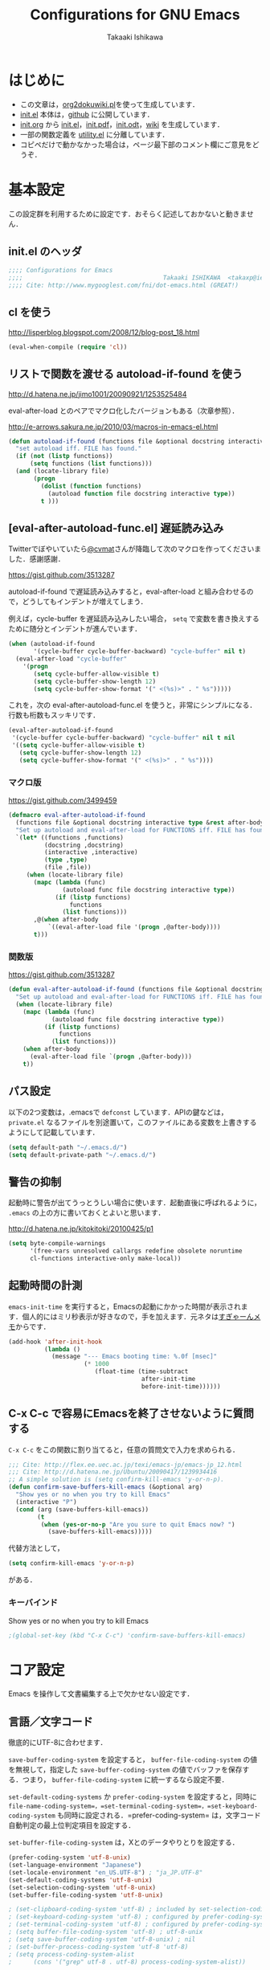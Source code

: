 #+TITLE:  Configurations for GNU Emacs
#+AUTHOR: Takaaki Ishikawa
#+EMAIL:  takaxp@ieee.org
#+STARTUP:  content
#+STARTUP:  nohideblocks

* はじめに
  - この文章は，[[https://gist.github.com/1369417][org2dokuwiki.pl]]を使って生成しています．
  - [[https://github.com/takaxp/emacs.d/blob/master/init.el][init.el]] 本体は，[[https://github.com/takaxp/emacs.d/][github]] に公開しています．
  - [[https://github.com/takaxp/emacs.d/blob/master/init.org][init.org]] から [[https://github.com/takaxp/emacs.d/blob/master/init.el][init.el]]，[[https://github.com/takaxp/emacs.d/raw/master/init.pdf][init.pdf]]，[[https://github.com/takaxp/emacs.d/raw/master/init.odt][init.odt]]，[[http://pastelwill.jp/wiki/doku.php?id=emacs:init.el][wiki]] を生成しています．
  - 一部の関数定義を [[http://pastelwill.jp/wiki/doku.php?id=emacs:utility.el][utility.el]] に分離しています．
  - コピペだけで動かなかった場合は，ページ最下部のコメント欄にご意見をどうぞ．

* 基本設定

この設定群を利用するために設定です．おそらく記述しておかないと動きません．

** init.el のヘッダ
#+BEGIN_SRC emacs-lisp :tangle yes
;;;; Configurations for Emacs
;;;;                                       Takaaki ISHIKAWA  <takaxp@ieee.org>
;;;; Cite: http://www.mygooglest.com/fni/dot-emacs.html (GREAT!)
#+END_SRC

** cl を使う
http://lisperblog.blogspot.com/2008/12/blog-post_18.html

#+BEGIN_SRC emacs-lisp :tangle yes
(eval-when-compile (require 'cl))
#+END_SRC

** リストで関数を渡せる autoload-if-found を使う
http://d.hatena.ne.jp/jimo1001/20090921/1253525484

eval-after-load とのペアでマクロ化したバージョンもある（次章参照）．

http://e-arrows.sakura.ne.jp/2010/03/macros-in-emacs-el.html

#+BEGIN_SRC emacs-lisp :tangle no
(defun autoload-if-found (functions file &optional docstring interactive type)
  "set autoload iff. FILE has found."
  (if (not (listp functions))
      (setq functions (list functions)))
  (and (locate-library file)
       (progn
         (dolist (function functions)
           (autoload function file docstring interactive type))
         t )))
#+END_SRC

** [eval-after-autoload-func.el] 遅延読み込み

Twitterでぼやいていたら[[https://twitter.com/cvmat][@cvmat]]さんが降臨して次のマクロを作ってくださいました．感謝感謝．

[[https://gist.github.com/3513287]]

autoload-if-found で遅延読み込みすると，eval-after-load と組み合わせるので，どうしてもインデントが増えてしまう．

例えば，cycle-buffer を遅延読み込みしたい場合， =setq= で変数を書き換えするために随分とインデントが進んでいます．

#+BEGIN_SRC emacs-lisp :tangle no
  (when (autoload-if-found
         '(cycle-buffer cycle-buffer-backward) "cycle-buffer" nil t)
    (eval-after-load "cycle-buffer"
      '(progn
         (setq cycle-buffer-allow-visible t)
         (setq cycle-buffer-show-length 12)
         (setq cycle-buffer-show-format '(" <(%s)>" . " %s")))))
#+END_SRC

これを，次の eval-after-autoload-func.el を使うと，非常にシンプルになる．行数も桁数もスッキリです．

#+BEGIN_SRC emacs-lisp :tangle no
  (eval-after-autoload-if-found
   '(cycle-buffer cycle-buffer-backward) "cycle-buffer" nil t nil
   '((setq cycle-buffer-allow-visible t)
     (setq cycle-buffer-show-length 12)
     (setq cycle-buffer-show-format '(" <(%s)>" . " %s"))))
#+END_SRC

*** マクロ版

[[https://gist.github.com/3499459]]

#+BEGIN_SRC emacs-lisp :tangle no
(defmacro eval-after-autoload-if-found
  (functions file &optional docstring interactive type &rest after-body)
  "Set up autoload and eval-after-load for FUNCTIONS iff. FILE has found."
  `(let* ((functions ,functions)
          (docstring ,docstring)
          (interactive ,interactive)
          (type ,type)
          (file ,file))
     (when (locate-library file)
       (mapc (lambda (func)
               (autoload func file docstring interactive type))
             (if (listp functions)
                 functions
               (list functions)))
       ,@(when after-body
           `((eval-after-load file '(progn ,@after-body))))
       t)))
#+END_SRC

*** 関数版

[[https://gist.github.com/3513287]]

#+BEGIN_SRC emacs-lisp :tangle yes
  (defun eval-after-autoload-if-found (functions file &optional docstring interactive type after-body)
    "Set up autoload and eval-after-load for FUNCTIONS iff. FILE has found."
    (when (locate-library file)
      (mapc (lambda (func)
              (autoload func file docstring interactive type))
            (if (listp functions)
                functions
              (list functions)))
      (when after-body
        (eval-after-load file `(progn ,@after-body)))
      t))
#+END_SRC

** パス設定

以下の2つ変数は，.emacsで =defconst= しています．APIの鍵などは， =private.el= なるファイルを別途置いて，このファイルにある変数を上書きするようにして記載しています．

#+BEGIN_SRC emacs-lisp :tangle yes
(setq default-path "~/.emacs.d/")
(setq default-private-path "~/.emacs.d/")
#+END_SRC

** 警告の抑制

起動時に警告が出てうっとうしい場合に使います．起動直後に呼ばれるように， =.emacs= の上の方に書いておくとよいと思います．

[[http://d.hatena.ne.jp/kitokitoki/20100425/p1]]

#+BEGIN_SRC emacs-lisp :tangle no
(setq byte-compile-warnings
      '(free-vars unresolved callargs redefine obsolete noruntime
      cl-functions interactive-only make-local))
#+END_SRC

** 起動時間の計測
=emacs-init-time= を実行すると，Emacsの起動にかかった時間が表示されます．個人的にはミリ秒表示が好きなので，手を加えます．元ネタは[[http://d.hatena.ne.jp/sugyan/20120120/1327037494][すぎゃーんメモ]]からです．

#+BEGIN_SRC emacs-lisp :tangle yes
  (add-hook 'after-init-hook
            (lambda ()
              (message "--- Emacs booting time: %.0f [msec]"
                       (* 1000
                          (float-time (time-subtract
                                       after-init-time
                                       before-init-time))))))
#+END_SRC

** C-x C-c で容易にEmacsを終了させないように質問する

=C-x C-c= をこの関数に割り当てると，任意の質問文で入力を求められる．

#+BEGIN_SRC emacs-lisp :tangle no
  ;;; Cite: http://flex.ee.uec.ac.jp/texi/emacs-jp/emacs-jp_12.html
  ;;; Cite: http://d.hatena.ne.jp/Ubuntu/20090417/1239934416
  ;; A simple solution is (setq confirm-kill-emacs 'y-or-n-p).
  (defun confirm-save-buffers-kill-emacs (&optional arg)
    "Show yes or no when you try to kill Emacs"
    (interactive "P")
    (cond (arg (save-buffers-kill-emacs))
          (t
           (when (yes-or-no-p "Are you sure to quit Emacs now? ")
             (save-buffers-kill-emacs)))))
#+END_SRC

代替方法として，
#+BEGIN_SRC emacs-lisp :tangle yes
(setq confirm-kill-emacs 'y-or-n-p)  
#+END_SRC
がある．

*** キーバインド
Show yes or no when you try to kill Emacs
#+BEGIN_SRC emacs-lisp :tangle no
;(global-set-key (kbd "C-x C-c") 'confirm-save-buffers-kill-emacs)
#+END_SRC

* コア設定

Emacs を操作して文書編集する上で欠かせない設定です．

** 言語／文字コード

徹底的にUTF-8に合わせます．

=save-buffer-coding-system= を設定すると， =buffer-file-coding-system= の値を無視して，指定した =save-buffer-coding-system= の値でバッファを保存する．つまり， =buffer-file-coding-system= に統一するなら設定不要．

=set-default-coding-systems= か =prefer-coding-system= を設定すると，同時に =file-name-coding-system=，=set-terminal-coding-system=，=set-keyboard-coding-system= も同時に設定される．=prefer-coding-system= は，文字コード自動判定の最上位判定項目を設定する．

=set-buffer-file-coding-system= は，Xとのデータやりとりを設定する．

#+BEGIN_SRC emacs-lisp :tangle yes
  (prefer-coding-system 'utf-8-unix)
  (set-language-environment "Japanese")
  (set-locale-environment "en_US.UTF-8") ; "ja_JP.UTF-8"
  (set-default-coding-systems 'utf-8-unix)
  (set-selection-coding-system 'utf-8-unix)
  (set-buffer-file-coding-system 'utf-8-unix)
#+END_SRC

#+BEGIN_SRC emacs-lisp :tangle no
  ; (set-clipboard-coding-system 'utf-8) ; included by set-selection-coding-system
  ; (set-keyboard-coding-system 'utf-8) ; configured by prefer-coding-system
  ; (set-terminal-coding-system 'utf-8) ; configured by prefer-coding-system
  ; (setq buffer-file-coding-system 'utf-8) ; utf-8-unix
  ; (setq save-buffer-coding-system 'utf-8-unix) ; nil
  ; (set-buffer-process-coding-system 'utf-8 'utf-8)
  ; (setq process-coding-system-alist
  ;      (cons '("grep" utf-8 . utf-8) process-coding-system-alist))
#+END_SRC

** 日本語入力

Emacs23用にインラインパッチを適用している場合に使います．
Lion でも使える自分用にカスタマイズした [[https://gist.github.com/1532344][inline-patch]] を使っています．

Emacs24用には，Mavericks対応した[[https://gist.github.com/takaxp/9658281][パッチ]]を使っています．

#+BEGIN_SRC emacs-lisp :tangle yes
;             (and (>= emacs-major-version 24) (<= emacs-minor-version 1)))
    (when (and (eq window-system 'ns) (>= emacs-major-version 24))
      (setq default-input-method "MacOSX")
      (mac-add-key-passed-to-system 'shift))
#+END_SRC

** 検索

本文中のバッファがあるディレクトリを grep 検索します． =M-x ag= でさくっと検索できます．[[https://github.com/Wilfred/ag.el][ag.el]] もありますが，まだ試していません．

#+BEGIN_SRC emacs-lisp :tangle no :exports yes
(defun ag ()
  (interactive)
  (let ((grep-find-command "ag --nogroup "))
    (call-interactively 'grep-find)))
#+END_SRC

#+BEGIN_SRC emacs-lisp :tangle yes :exports no
  (when (eval-after-autoload-if-found
         '(ag) "ag" nil t nil
         '((setq ag-highlight-search t)
           (setq ag-reuse-buffers t) ;; nil=別ウィンドウが開く
           (setq ag-reuse-window t)  ;; nil=結果を選択時に別ウィンドウに結果を出す
           (define-key ag-mode-map (kbd "q") 'delete-window)))
  
    (defun my:ag ()
      (interactive)
      (call-interactively 'ag)
      (switch-to-buffer-other-frame "*ag search*"))
    (global-set-key (kbd "C-M-f") 'my:ag))
  
  
#+END_SRC

検索には =The Silver Searcher= を使うので，あらかじめインストールしておく必要があります．MacPorts の場合，the_silver_searcher の名称で頒布されています． =exec-path= に =/opt/local/bin= が含まれていることを確認してください．

#+BEGIN_EXAMPLE
the_silver_searcher @0.18.1 (textproc)
    A code-searching tool similar to ack, but faster.
#+END_EXAMPLE

** 基本キーバインド

次の機能にキーバインドを設定する．

  - Cmd+V でペースト（Mac用）
  - Cmd と Option を逆にする（Mac用）
  - 削除

#+BEGIN_SRC emacs-lisp :tangle yes
  (when (eq window-system 'ns)
    (global-set-key (kbd "M-v") 'yank)
    (setq ns-command-modifier 'meta)
    (setq ns-alternate-modifier 'super)
    (global-set-key [ns-drag-file] 'ns-find-file) ; D&D for Emacs23
    (setq ns-pop-up-frames nil)) ; D&D for Emacs23
  (global-set-key [delete] 'delete-char)
  (global-set-key [kp-delete] 'delete-char)
#+END_SRC

** ナローイングするか
ナローイングを有効にする．デフォルトは，ナローイングを知らないユーザが「データが消えた！」と勘違いしないように，無効になっている．

Org でナローイングを使う場合は，特に設定しなくてもよい．

#+BEGIN_SRC emacs-lisp :tangle no
(put 'narrow-to-region 'disabled nil)
#+END_SRC

** バッファの終わりでのnewlineを禁止する

#+BEGIN_SRC emacs-lisp :tangle yes
;; Avoid adding a new line at the end of buffer
(setq next-line-add-newlines nil)
#+END_SRC

** 常に最終行に一行追加する

#+BEGIN_SRC emacs-lisp :tangle yes
;; Limit the final word to a line break code (automatically correct)
(setq require-final-newline t)
#+END_SRC

** 長い文章を右端で常に折り返す

#+BEGIN_SRC emacs-lisp :tangle yes
(setq truncate-lines nil)
(setq truncate-partial-width-windows nil)
#+END_SRC

** バッファが外部から編集された場合に自動で再読み込みする

=auto-save-buffers= を使っていれば，バッファは常に保存された状態になるため，revert されてもわかりやすい．

#+BEGIN_SRC emacs-lisp :tangle yes
(global-auto-revert-mode 1)
#+END_SRC

** 同じバッファ名が開かれた場合に区別する

#+BEGIN_SRC emacs-lisp :tangle yes
  (when (require 'uniquify nil t)
    (setq uniquify-buffer-name-style 'post-forward-angle-brackets))
#+END_SRC
** マウスで選択した領域を自動コピー

マウスで選択すると，勝手にペーストボードにデータが流れます．

#+BEGIN_SRC emacs-lisp :tangle yes
(setq mouse-drag-copy-region t)
#+END_SRC

* カーソル移動
カーソルの移動は，次のポリシーに従っています．デフォルトではC-v/M-v で上下移動になっているが，M-v は windows のペーストに対応するので混乱を招くので使っていません．ページスクロールは標準の =cua-base.el= に記載されています．

| 行移動                   | C-n/C-p     |
| ページ移動（スクロール） | M-n/M-p     |
| ウィンドウ移動           | C-M-n/C-M-p |
| バッファ切り替え         | M-]/M-[     |

** バッファ内のカーソル移動

先頭に移動，最終行に移動，ページ単位の進む，ページ単位の戻る，行数を指定して移動

#+BEGIN_SRC emacs-lisp :tangle yes
(global-set-key (kbd "C-M-t") 'beginning-of-buffer)
(global-set-key (kbd "C-M-b") 'end-of-buffer)
;; Backward page scrolling instead of M-v
(global-set-key (kbd "M-p") 'scroll-down)
;; Frontward page scrolling instead of C-v
(global-set-key (kbd "M-n") 'scroll-up)
;; Move cursor to a specific line
(global-set-key (kbd "C-c g") 'goto-line)
#+END_SRC

** バッファ間のカーソル移動

=C-c o= の代わりに，ウィンドウの移動をワンアクションで行う．

#+BEGIN_SRC emacs-lisp :tangle yes
(global-set-key (kbd "C-M-p") '(lambda () (interactive) (other-window -1)))
(global-set-key (kbd "C-M-n") '(lambda () (interactive) (other-window 1)))
#+END_SRC

** スクロールを制御

一行づつスクロールさせます．デフォルトではバッファの端でスクロールすると，半画面移動します．また，上下の端にカーソルがどのくらい近づいたらスクロールとみなすかも指定できます．

http://marigold.sakura.ne.jp/devel/emacs/scroll/index.html

非ASCII文字を扱っているときに一行づつスクロールしない場合は，scroll-conservatively の値を1ではなく大きい数字にすると直るかもしれません．

http://www.emacswiki.org/emacs/SmoothScrolling

scroll-margin を指定すると，カーソルがウィンドウの端から離れた状態でスクロールされます．

#+BEGIN_SRC emacs-lisp :tangle yes :exports yes
;; Scroll window on a line-by-line basis
(setq scroll-conservatively 1000)
(setq scroll-step 1)
(setq scroll-margin 0) ; default=0
#+END_SRC

スクロール時のジャンプが気になる場合は次のパッケージを使うとよいです．

http://adamspiers.org/computing/elisp/smooth-scrolling.el

#+BEGIN_SRC emacs-lisp :tangle no
  (when (require 'smooth-scrolling nil t)
    (setq smooth-scroll-margin 1))
#+END_SRC

#+BEGIN_SRC emacs-lisp :tangle no :exports no
  (when (autoload-if-found
         '(smooth-scrolling) "smooth-scrolling" nil t)
    (eval-after-load "smooth-scrolling"
      '(progn
         (setq smooth-scroll-margin 1))))
#+END_SRC

** スクロールで表示を重複させる行数

#+BEGIN_SRC emacs-lisp :tangle yes
;; Scroll window on a page-by-pabe basis with N line overlapping
(setq next-screen-context-lines 1)
#+END_SRC

** [SmoothScroll.el] カーソル固定でスクロールする

https://raw.github.com/takaxp/EmacsScripts/master/SmoothScroll.el
https://github.com/pglotov/EmacsScripts/blob/master/SmoothScroll.el

カーソル位置と行を固定してバッファを背景スクロールできます．

オリジナルのままだとコンパイル時に警告がでるので， =line-move-visual= で書き換えて使っています．

#+BEGIN_SRC emacs-lisp :tangle yes
  (eval-after-autoload-if-found
   '(scroll-one-up scroll-one-down) "smoothscroll" nil t)
#+END_SRC
#+BEGIN_SRC emacs-lisp :tangle no :exports no
  (autoload-if-found
   '(scroll-one-up scroll-one-down) "smoothscroll" nil t)
#+END_SRC

*** キーバインド

#+BEGIN_SRC emacs-lisp :tangle yes
(global-set-key (kbd "s-<up>") 'scroll-one-down)
(global-set-key (kbd "s-<down>") 'scroll-one-up)
#+END_SRC

** [point-undo.el] カーソル位置を簡単にたどる

autoload や autoload-if-found で定義すると，使いたい時に履歴が取れていないのでよろしくないです．

#+BEGIN_SRC emacs-lisp :tangle no
(require 'point-undo nil t)
#+END_SRC

*** キーバインド

シングルキーを割り当てておくと使いやすいです．

#+BEGIN_SRC emacs-lisp :tangle yes
;; [point-undo.el] Move the cursor to the previous position
(global-set-key (kbd "<f7>") 'point-undo)
;; [point-undo.el] Redo of point-undo
(global-set-key (kbd "S-<f7>") 'point-redo)
#+END_SRC

** [cycle-buffer.el] カレントバッファの表示切り替え

http://www.emacswiki.org/emacs/download/cycle-buffer.el

Cycle-buffer を使うと，バッファの履歴をスライドショーのようにたどれます．ミニバッファに前後の履歴が表示されるので，何回キーを押せばいいかの目安になります．それを超える場合には，おとなしくバッファリストを使います．直近数件のバッファをたどるのに便利です．

#+BEGIN_SRC emacs-lisp :tangle yes
  (eval-after-autoload-if-found
   '(cycle-buffer cycle-buffer-backward) "cycle-buffer" nil t nil
   '((setq cycle-buffer-allow-visible t)
     (setq cycle-buffer-show-length 12)
     (setq cycle-buffer-show-format '(" <(%s)>" . " %s"))))
#+END_SRC

*** キーバインド
#+BEGIN_SRC emacs-lisp :tangle yes
  (global-set-key (kbd "M-]") 'cycle-buffer)
  (global-set-key (kbd "M-[") 'cycle-buffer-backward)
#+END_SRC

** [bm.el] カーソル位置をブックマークして追う

[[https://github.com/joodland/bm][bm.el]]は，カーソル位置をブックマークしておくためのツールです． =point-undo= と比較して，ユーザが明示的に位置を保存でき，見た目にも使いやすいです．以下の例では， =org-mode= のツリー内にブックマークがある時にも，上手い具合に表示ができるように調整してあります．カーソル移動は，順方向（ =bm-next= ）にだけ使っています．

#+BEGIN_SRC emacs-lisp :tangle yes
  (when (eval-after-autoload-if-found
         '(bm-toggle my:bm-next) "bm" nil t nil
         '((setq-default bm-buffer-persistence nil)
           (setq bm-restore-repository-on-load t)
         
           (defun my:bm-next ()
             "bm-next with org-mode"
             (interactive)
             (bm-next)
             (when (and (equal major-mode 'org-mode)
                        (not (org-before-first-heading-p)))
               (widen)
               (org-overview)
               (org-reveal)
               (org-cycle-hide-drawers 'all)
               (org-show-entry)
               (show-children)
               (org-show-siblings)))

           (add-hook 'find-file-hook 'bm-buffer-restore)
           (add-hook 'kill-buffer-hook 'bm-buffer-save)
           (add-hook 'after-save-hook 'bm-buffer-save)
           (add-hook 'after-revert-hook 'bm-buffer-restore)
           (add-hook 'vc-before-checkin-hook 'bm-buffer-save)
           (add-hook 'kill-emacs-hook '(lambda nil
                                         (bm-buffer-save-all)
                                         (bm-repository-save)))))

    (global-set-key (kbd "<f10>") 'bm-toggle)
    (global-set-key (kbd "<C-f10>") 'my:bm-next))
#+END_SRC

* 編集サポート
** 矩形編集／連番入力

Built-in の cua-base.el（CUA-mode）を使う．

#+BEGIN_SRC emacs-lisp :tangle yes
(cua-mode t)
(setq cua-enable-cua-keys nil)
#+END_SRC

矩形選択した後に， =M-n= を押すと，連番をふれる．開始値，増加値を入力してから，hoge%03d.pgm などとすれば，hoge001，hoge002，，，と入力される．これと，org-mode の表機能（ =C-c |= で選択部分を簡単に表にできる）を組み合わせれば，連番で数値をふったテーブルを容易に作れる．

なお，標準の rect.el に以下の機能が実装されている．

| 矩形切り取り         | C-x r k |
| 矩形削除             | C-x r d |
| 矩形貼り付け         | C-x r y |
| 矩形先頭に文字を挿入 | C-x r t |
| 矩形を空白に変換する | C-x r c |

** Yank時に装飾を取る
#+BEGIN_SRC emacs-lisp :tangle yes
(setq yank-excluded-properties t)
#+END_SRC

** ファイル保存時に時間を記録する

Built-in の time-stamp.el を使う．

バッファの保存時にタイムスタンプを記録する．以下の設定では，バッファの先頭から10行以内に，"Last Update: " があると，"Last Update: 2011-12-31@12:00"のようにタイムスタンプが記録される．

#+BEGIN_SRC emacs-lisp :tangle yes :exports no
  (when (require 'update-stamp nil t)
    (add-hook 'before-save-hook 'update-stamp)
    (setq update-stamp-start "UPDATE:[ \t]*")
    (setq update-stamp-format "%02H:%02M:%02S")
    (setq update-stamp-end "$")
    (setq update-stamp-line-limit 10))
#+END_SRC

#+BEGIN_SRC emacs-lisp :tangle yes :exports no
  (when (require 'time-stamp nil t)
    (add-hook 'before-save-hook 'time-stamp)
    (setq time-stamp-start "DATE:[ \t]*")
    (setq time-stamp-format "%04y-%02m-%02d")
    (setq time-stamp-end "$")
    ;;       (setq time-stamp-count 5)
    (setq time-stamp-line-limit 10)) ; def=8  
#+END_SRC

#+BEGIN_SRC emacs-lisp :tangle no :exports yes
  (add-hook 'before-save-hook 'time-stamp)
  (eval-after-load "time-stamp"
    '(progn
       (setq time-stamp-start "Last Update: ")
       (setq time-stamp-format "%04y-%02m-%02d@%02H:%02M")
       (setq time-stamp-end "$")
       (setq time-stamp-line-limit 10))) ; def=8  
#+END_SRC

** 選択リージョンを使って検索

検索語をミニバッファに入力するのが面倒なので，リージョンをそのまま検索語として利用します．

http://dev.ariel-networks.com/articles/emacs/part5/

#+BEGIN_SRC emacs-lisp :tangle yes
(defadvice isearch-mode
  (around isearch-mode-default-string
    (forward &optional regexp op-fun recursive-edit word-p) activate)
  (if (and transient-mark-mode mark-active (not (eq (mark) (point))))
      (progn
        (isearch-update-ring (buffer-substring-no-properties (mark) (point)))
        (deactivate-mark)
        ad-do-it
        (if (not forward)
            (isearch-repeat-backward)
          (goto-char (mark))
          (isearch-repeat-forward)))
    ad-do-it))
#+END_SRC

** ChangeLog モード
#+BEGIN_SRC emacs-lisp :tangle no
(setq user-full-name "Your NAME")
(setq user-mail-address "your@address.com")
#+END_SRC

#+BEGIN_SRC emacs-lisp :tangle yes
  (add-hook 'change-log-mode-hook
            '(lambda() (setq tab-width 4) (setq left-margin 4)))
#+END_SRC

** テキストモード

http://d.hatena.ne.jp/NeoCat/20080211

とは言っても，Org-modeを知ってから =.txt= もテキストモードで開かなくなったので，ほぼ無意味な設定となりました．

#+BEGIN_SRC emacs-lisp :tangle yes
  (add-hook 'text-mode-hook
            '(lambda()
               (setq tab-width 4)
               (setq tab-stop-list
                     '(4 8 12 16 20 24 28 32 36 40 44 48 52 56 60
                         64 68 72 76 80))
               (setq indent-line-function 'tab-to-tab-stop)))
#+END_SRC

** C/C++モード
#+BEGIN_SRC emacs-lisp :tangle yes
(setq auto-mode-alist
      (append '(("\\.h\\'" . c++-mode)) auto-mode-alist))
#+END_SRC

** Infoモード

Org-mode の日本語翻訳済みinfoを読むための設定．[[https://github.com/org-mode-doc-ja/org-ja][翻訳プロジェクト]]で頒布しています．

#+BEGIN_SRC emacs-lisp :tangle yes
  (when (eval-after-autoload-if-found
         '(info) "info" nil t nil
         '((add-to-list 'Info-additional-directory-list
                        (expand-file-name "~/devel/mygit/org-ja/work/"))))
  
    (defun org-info-ja (&optional node)
      "(Japanese) Read documentation for Org-mode in the info system.
    With optional NODE, go directly to that node."
      (interactive)
      (info (format "(org-ja)%s" (or node "")))))
#+END_SRC

** スペルチェック

Built-in の ispell を使う．チェックエンジンは，aspell を利用する．

| 'ns  | sudo port install aspell aspell-dict-en                   |
| 'x32 | installer.exe and aspell-en from http://aspell.net/win32/ |

#+BEGIN_SRC emacs-lisp :tangle yes
  ;;; Use aspell for spell checking instead of ispell.
  (when (executable-find "aspell")
    (eval-after-autoload-if-found
     '(ispell-region) "ispell" nil t nil
     '((setq-default ispell-program-name "aspell")
       (when (eq window-system 'w32)
         (setq-default ispell-program-name
                       "C:/Program Files/Aspell/bin/aspell.exe"))
       ;;(setq ispell-grep-command "grep")
       ;; for English and Japanese mixed
       
       (add-to-list 'ispell-skip-region-alist '("[^\000-\377]"))
       (setq ispell-dictionarry "english")
       (setq ispell-personal-dictionary
             (concat default-private-path ".aspell.en.pws"))
       
       ;; This will also avoid an IM-OFF issue for flyspell-mode.
       ;;  (setq ispell-aspell-supports-utf8 t)
       ;;  (setq ispell-encoding8-command t)
       (setq ispell-local-dictionary-alist
             '((nil "[a-zA-Z]" "[^a-zA-Z]" "'" t
                    ("-d" "en" "--encoding=utf-8") nil utf-8))))))
#+END_SRC 

*** キーバインド
#+BEGIN_SRC emacs-lisp :tangle yes
;; Spell checking within a specified region
(global-set-key (kbd "C-c 0") 'ispell-region)
#+END_SRC

** リアルタイムスペルチェック

Built-in の [[http://www.emacswiki.org/emacs/FlySpell][flyspell.el]] を使います．

重いので現在は使っていません．

http://www.morishima.net/~naoto/fragments/archives/2005/12/20/flyspell/

#+BEGIN_SRC emacs-lisp :tangle no
  (dolist
      (hook
       '(text-mode-hook change-log-mode-hook c++-mode-hook
                        latex-mode-hook org-mode-hook))
    (add-hook hook (lambda () (flyspell-mode 1))))
  
  (add-hook 'c++-mode-hook
            (lambda () (flyspell-prog-mode)))

  ;; Auto complete との衝突を回避
  (ac-flyspell-workaround)
#+END_SRC

** [latex-math-preview.el] TeX数式をプレビュー

http://www.emacswiki.org/emacs/latex-math-preview.el
http://transitive.info/software/latex-math-preview/

#+BEGIN_SRC emacs-lisp :tangle yes
(autoload 'latex-math-preview "latex-math-preview" nil t)
#+END_SRC

** [po-mode.el] 翻訳ファイルの編集
http://www.emacswiki.org/emacs/PoMode
http://www.emacswiki.org/emacs/po-mode+.el

#+BEGIN_SRC emacs-lisp :tangle yes
  ;;(autoload 'po-mode "po-mode+" nil nil)
  ;;(autoload 'po-mode "po-mode" nil t)
  (when (eval-after-autoload-if-found
         '(po-mode) "po-mode" nil t nil
         '())
    (push '("\\.po[tx]?\\'\\|\\.po\\." . po-mode) auto-mode-alist))
#+END_SRC
** [word-count.el] リージョン内の文字をカウントする

有効な頒布元に変更があった．[[http://www.emacswiki.org/emacs/WordCount][word-count.el]] から新しい頒布元にたどりつける．

#+BEGIN_SRC emacs-lisp :tangle yes
  (eval-after-autoload-if-found
   '(word-count-mode) "word-count" "Minor mode to count words." t)
#+END_SRC

*** キーバインド
#+BEGIN_SRC emacs-lisp :tangle yes
(global-set-key (kbd "M-+") 'word-count-mode)
#+END_SRC

** [yatex.el] YaTeXモード
#+BEGIN_SRC emacs-lisp :tangle no :exports no
  (when (autoload-if-found 'yatex-mode "yatex" "Yet Another LaTeX mode" t)
    (setq auto-mode-alist
          (cons (cons "\\.tex$" 'yatex-mode) auto-mode-alist))
    ;; Disable auto line break
    (add-hook 'yatex-mode-hook
              '(lambda ()
                 (setq auto-fill-function nil)))
    (eval-after-load "yatex"
      '(progn
         ;; 1=Shift JIS, 2=JIS, 3=EUC, 4=UTF-8
         (setq YaTeX-kanji-code 4))))
#+END_SRC
#+BEGIN_SRC emacs-lisp :tangle yes
  (when (eval-after-autoload-if-found
         '(yatex-mode) "yatex" "Yet Another LaTeX mode" t nil
         '((setq YaTeX-kanji-code 4))) ;; 1=Shift JIS, 2=JIS, 3=EUC, 4=UTF-8
  
    (setq auto-mode-alist
          (cons (cons "\\.tex$" 'yatex-mode) auto-mode-alist))
    ;; Disable auto line break
    (add-hook 'yatex-mode-hook
              '(lambda ()
                 (setq auto-fill-function nil))))
#+END_SRC

** [wclock.el] 世界時計
http://pastelwill.jp/wiki/doku.php?id=emacs
#+BEGIN_SRC emacs-lisp :tangle yes
(eval-after-autoload-if-found 'wclock "wclock" nil t)
#+END_SRC

** [yasnippet.el] Emacs用のテンプレートシステム

[[https://github.com/capitaomorte/yasnippet]]

  - http://yasnippet-doc-jp.googlecode.com/svn/trunk/doc-jp/index.html
  - http://d.hatena.ne.jp/IMAKADO/20080401/1206715770
  - http://coderepos.org/share/browser/config/yasnippet
  - https://github.com/RickMoynihan/yasnippet-org-mode

[[http://orgmode.org/manual/Conflicts.html][Org-modeとの衝突を避ける]]

#+BEGIN_SRC emacs-lisp :tangle yes :exports no
  (eval-after-autoload-if-found
   '(yas-global-mode yas-minor-mode)
   "yasnippet" nil t nil
   '((setq yas-verbosity 2)
     (setq yas-snippet-dirs
           (list "~/Dropbox/emacs.d/yas-dict"
                 'yas-installed-snippets-dir)) ;; for Cask
     (custom-set-variables '(yas-trigger-key [tab]))
     (yas-global-mode 1)
     ))
  
  (dolist (hook (list 'perl-mode-hook 'c-mode-common-hook 'org-mode-hook))
    (add-hook hook 'yas-minor-mode))
  
;;  (add-hook 'org-mode-hook
;;            (let ((original-command (lookup-key org-mode-map [tab])))
;;              `(lambda ()
;;                 (setq yas-fallback-behavior
;;                       '(apply ,original-command))
;;                 (local-set-key [tab] 'yas-expand))))
  
#+END_SRC

#+BEGIN_SRC emacs-lisp :tangle no :exports yes
  (eval-after-autoload-if-found
   '(yas-minir-mode yas-expand) "yasnippet" nil t nil
   '((setq yas-verbosity 2)
     (setq yas-snippet-dirs
           (list "~/Dropbox/emacs.d/yas-dict"
                 'yas-installed-snippets-dir))
     (custom-set-variables '(yas-trigger-key [tab]))
     (yas-global-mode 1)))
  
  (dolist (hook (list 'perl-mode-hook 'c-mode-common-hook))
    ;;                       'emacs-lisp-mode-hook))
    (add-hook hook 'yas-minor-mode))
  
  (defun yas-org-very-safe-expand ()
    (let ((yas-fallback-behavior 'return-nil)) (yas-expand)))
  
  (add-hook 'org-mode-hook
            '(lambda ()
               (yas-minor-mode)
               ;; org-cycle (<TAB>) との衝突を避ける
               (setq yas-trigger-symbol [tab])
               (add-to-list 'org-tab-first-hook 'yas-org-very-safe-expand)
               (define-key yas-keymap [tab] 'yas-next-field)))
  
#+END_SRC

** [sdic.el] 英辞郎で英単語を調べる

http://www.namazu.org/~tsuchiya/sdic/index.html

Emacs から辞書を使う．lookup を使う方法もあるが，Emacsから使うのは英辞郎に限定．

#+BEGIN_SRC emacs-lisp :tangle no :exports no
  (when (autoload-if-found
         '(sdic-describe-word sdic-describe-word-at-point)
         "sdic" nil t)
    (eval-after-load "sdic"
      '(progn
         (setq sdic-face-color "#3333FF")
         (setq sdic-default-coding-system 'utf-8)
         ;; Dictionary (English => Japanese)
         (setq sdic-eiwa-dictionary-list
               '((sdicf-client "~/Dropbox/Dic/EIJIRO6/EIJI-128.sdic")))
         ;; Dictionary (Japanese => English)
         (setq sdic-waei-dictionary-list
               '((sdicf-client "~/Dropbox/Dic/EIJIRO6/WAEI-128.sdic"))))))
#+END_SRC

#+BEGIN_SRC emacs-lisp :tangle yes
  (eval-after-autoload-if-found
   '(sdic-describe-word sdic-describe-word-at-point) "sdic" nil t nil
   '((setq sdic-face-color "#3333FF")
     (setq sdic-default-coding-system 'utf-8)
     ;; Dictionary (English => Japanese)
     (setq sdic-eiwa-dictionary-list
           '((sdicf-client "~/Dropbox/Dic/EIJIRO6/EIJI-128.sdic")))
     ;; Dictionary (Japanese => English)
     (setq sdic-waei-dictionary-list
           '((sdicf-client "~/Dropbox/Dic/EIJIRO6/WAEI-128.sdic")))))
#+END_SRC

*** キーバインド

#+BEGIN_SRC emacs-lisp :tangle no :exports yes
;; カーソルの位置の英単語の意味を調べる
(global-set-key (kbd "C-M-w") 'sdic-describe-word-at-point)
;; ミニバッファに英単語を入れて英辞郎を使う
(global-set-key (kbd "C-c w") 'sdic-describe-word)
#+END_SRC

** MacOSのdictionary.appでCOBUILD5の辞書をひく

OS標準の辞書アプリ（dictionary.app）を経由して，バッファにCOBUILD5のデータを流し込むことができます．

  - [[http://sakito.jp/mac/dictionary.html#emacs][辞書(Dictionary).appを使い倒そう]]

以下の関数を準備します．

#+BEGIN_SRC emacs-lisp :tangle yes :exports yes
  (defun dictionary ()
    "dictionary.app"
    (interactive)
    
    (let ((editable (not buffer-read-only))
          (pt (save-excursion (mouse-set-point last-nonmenu-event)))
          beg end)
      
      (if (and mark-active
               (<= (region-beginning) pt) (<= pt (region-end)) )
          (setq beg (region-beginning)
                end (region-end))
        (save-excursion
          (goto-char pt)
          (setq end (progn (forward-word) (point)))
          (setq beg (progn (backward-word) (point)))
          ))
      
      (let ((word (buffer-substring-no-properties beg end))
            ;;            (win (selected-window))
            (tmpbuf " * dict-process*"))
        (pop-to-buffer tmpbuf)
        (erase-buffer)
        (insert "Query: " word "\n\n")
        (start-process "dict-process" tmpbuf "dict.py" word)
        (goto-char 0)
        ;;        (select-window win)
        )))

#+END_SRC

これでカーソル以下の単語の情報が別ウィンドウに出ます．チェックし終わったら =C-x 1= (delete-other-windows) で表示を閉じます． =q= で閉じられるようにしたり，ツールチップで表示したりもできるはずです．

マスタカさんのナイスソリューションをまだ試していないので，こちらの方がエレガントかもしれません．

  - [[http://masutaka.net/chalow/2011-05-18-1.html][Emacs で Mac の辞書を sdic っぽく使う ]]
  - [[http://masutaka.net/chalow/2012-09-17-1.html][EmacsからMacの辞書をお手軽に使う]]

なお，COBUILD5の辞書データをdictionary.appで引けるようにするには以下の操作が必要です．

  - [[http://safx-dev.blogspot.jp/2012/02/collins-cobuld-5dictionaryapp.html][Collins COBULD 5をDictionary.appで利用できるようにする]]

私の場合は，できあがった辞書を =/Library/Dictionaries/= 以下に置いています．その状態で dictionary.app の設定で辞書の優先順位を変えることで，常にCOBUILD5の情報を引っ張り出せます．

*** マイナーモード化

=q= で閉じたくなったのでマイナーモードを作りました．これまで通り， =C-M-w= でカーソル下の単語を調べてポップアップで表示．カーソルはその新しいバッファに移しておき， =q= で閉じられます．新しいバッファ内で別な単語を =C-M-w= で調べると，同じバッファに結果を再描画します．

マイナーモード化した elisp は，[[https://gist.github.com/takaxp/9786376][gist]]で公開しています．

*** キーバインド

マイナーモード化した dict-app を使う場合は以下のようにします．そうでない場合は， =dictionary= を直接呼ぶことでも動作します．sdic を使っている人は，sdic 用の設定と衝突しないように気をつけます．

#+BEGIN_SRC emacs-lisp :tangle yes :exports yes
  (when (eval-after-autoload-if-found
         '(dict-app-search dictionary) "dict-app" nil t nil
         '())
    ;; カーソルの位置の英単語の意味を調べる  
    (global-set-key (kbd "C-M-w") 'dict-app-search))
#+END_SRC

** [lookup.el] 辞書

最近使っていません．

#+BEGIN_SRC emacs-lisp :tangle no
    ;; .lookup/cache.el
    (setq lookup-init-directory "~/env/dot_files/.lookup")

    (autoload 'lookup "lookup" nil t)
    (autoload 'lookup-region "lookup" nil t)
    (autoload 'lookup-word "lookup" nil t)
    (autoload 'lookup-select-dictionaries "lookup" nil t)
    
    (setq lookup-search-modules
          '(("default"
             ("ndeb:/Users/taka/Dropbox/Dic/COBUILD5/cobuild" :priority t)
             ("ndeb:/Users/taka/Dropbox/Dic/COBUILD5/wordbank" :priority t)
             ("ndeb:/Users/taka/Dropbox/Dic/LDOCE4/ldoce4" :priority t)
             ("ndeb:/Users/taka/Dropbox/Dic/LDOCE4/bank" :priority t)
             ("ndeb:/Users/taka/Dropbox/Dic/LDOCE4/colloc" :priority t)
             ("ndeb:/Users/taka/Dropbox/Dic/LDOCE4/activ" :priority t))))
    
    (setq lookup-agent-attributes
          '(("ndeb:/Users/taka/Dropbox/Dic/COBUILD5"
             (dictionaries "cobuild" "wordbank"))
            ("ndeb:/Users/taka/Dropbox/Dic/LDOCE4"
             (dictionaries "ldoce4" "bank" "colloc" "activ"))))
    
    (setq lookup-dictionary-attributes
          '(("ndeb:/Users/taka/Dropbox/Dic/COBUILD5/cobuild"
             (title . "COBUILD 5th Edition")
             (methods exact prefix))
            ("ndeb:/Users/taka/Dropbox/Dic/COBUILD5/wordbank"
             (title . "Wordbank")
             (methods))
            ("ndeb:/Users/taka/Dropbox/Dic/LDOCE4/ldoce4"
             (title . "Longman 4th Edition")
             (methods exact prefix))
            ("ndeb:/Users/taka/Dropbox/Dic/LDOCE4/bank"
             (title . "LDOCE4 Examples and Phrases")
             (methods exact prefix menu))
            ("ndeb:/Users/taka/Dropbox/Dic/LDOCE4/colloc"
             (title . "LDOCE4 Collocation")
             (methods exact prefix))
            ("ndeb:/Users/taka/Dropbox/Dic/LDOCE4/activ"
             (title . "Longman Activator")
             (methods exact prefix menu))))
    
    (setq lookup-default-dictionary-options
          '((:stemmer .  stem-english)))
    (setq lookup-use-kakasi nil)
    
    ;;; lookup for dictionary (require EB Library, eblook, and lookup.el)
    ;; package download: http://sourceforge.net/projects/lookup
    ;; http://lookup.sourceforge.net/docs/ja/index.shtml#Top
    ;; http://www.bookshelf.jp/texi/lookup/lookup-guide.html#SEC_Top
                                            ;(load "lookup-autoloads") ; for 1.99
                                            ;(autoload 'lookup "lookup" nil t)
                                            ;(autoload 'lookup-region "lookup" nil t)
                                            ;(autoload 'lookup-word "lookup" nil t)
                                            ;(autoload 'lookup-select-dictionaries "lookup" nil t)
    ;; Search Agents
    ;; ndeb option requries "eblook" command
                                            ; Use expand-file-name!
                                            ;(setq lookup-search-agents `((ndeb ,(concat homedir "/Dropbox/Dic/COBUILD5"))
                                            ;                            (ndeb ,(concat homedir "/Dropbox/Dic/LDOCE4"))))
                                            ;(setq lookup-use-bitmap nil)
                                            ;(setq ndeb-program-name "/usr/bin/eblook")
                                            ;(when (eq window-system 'ns)
                                            ;  (setq ndeb-program-name "/opt/local/bin/eblook")
                                            ;  (setq ndeb-program-arguments '("-q" "-e" "euc-jp"))
                                            ;  (setq ndeb-process-coding-system 'utf-8)) ; utf-8-hfs
#+END_SRC
*** キーバインド
#+BEGIN_SRC emacs-lisp :tangle yes
(global-set-key (kbd "<f6>") 'lookup-word)
#+END_SRC
** [cacoo] Cacoo で描く

画像をリサイズしてバッファに表示する用途にも使える．

#+BEGIN_SRC emacs-lisp :tangle no :exports no
  (when (autoload-if-found 'toggle-cacoo-minor-mode "cacoo" nil t)
    (global-set-key (kbd "M--") 'toggle-cacoo-minor-mode)
    (eval-after-load "cacoo"
      '(progn
         (require 'cacoo-plugins))))  
#+END_SRC
#+BEGIN_SRC emacs-lisp :tangle yes
  (when (eval-after-autoload-if-found
         '(toggle-cacoo-minor-mode) "cacoo" nil t nil
         '((require 'cacoo-plugins)))
  
    (global-set-key (kbd "M--") 'toggle-cacoo-minor-mode))
#+END_SRC

** [iedit] バッファ内の同じ文字列を一度に編集する

[[http://emacswiki.org/emacs/iedit.el][iedit.el]] を使うと，バッファ内の同じ文字列を一度に編集することができる．部分重複のない変数名を置き換えるときに有用な場合がある．

#+BEGIN_SRC emacs-lisp :tangle no
  (require 'iedit nil t)
#+END_SRC

** [web-mode] HTML編集

HTML編集をするなら [[http://web-mode.org/][web-mode]] がお勧めです．古いHTMLモードを使っている方は，移行時期です．以下の =my-web-indent-fold= では， タブキーを打つたびにタグでくくられた領域を展開／非表示して整形します．Org-mode っぽい動作になりますが，操作の度にバッファに変更が加わったと判断されるので好みが分かれると思います．自動保存を有効にしているとそれほど気になりません．

#+BEGIN_SRC emacs-lisp :tangle yes
  (when (eval-after-autoload-if-found
         '(web-mode) "web-mode" "web-mode" t nil
         '((defun my-web-indent-fold ()
             (interactive)
             (web-mode-fold-or-unfold)
             (web-mode-buffer-indent)
             (indent-for-tab-command))

           ;; 色の設定
           (custom-set-faces
            ;; custom-set-faces was added by Custom.
            ;; If you edit it by hand, you could mess it up, so be careful.
            ;; Your init file should contain only one such instance.
            ;; If there is more than one, they won't work right.
            '(default ((t (:background "#FFFFFF" :foreground "#202020"))))
            '(web-mode-comment-face ((t (:foreground "#D9333F"))))
            '(web-mode-css-at-rule-face ((t (:foreground "#FF7F00"))))
            '(web-mode-css-pseudo-class-face ((t (:foreground "#FF7F00"))))
            '(web-mode-css-rule-face ((t (:foreground "#A0D8EF"))))
            '(web-mode-doctype-face ((t (:foreground "#82AE46"))))
            '(web-mode-html-attr-name-face ((t (:foreground "#C97586"))))
            '(web-mode-html-attr-value-face ((t (:foreground "#82AE46"))))
            '(web-mode-html-tag-face ((t (:foreground "##4682ae" :weight bold))))
            '(web-mode-server-comment-face ((t (:foreground "#D9333F")))))
           (define-key web-mode-map (kbd "<tab>") 'my-web-indent-fold)))

    ;; web-mode で開くファイルの拡張子を指定
    (setq auto-mode-alist
          (append '(("\\.phtml\\'" . web-mode)
                    ("\\.tpl\\.php\\'" . web-mode)
                    ("\\.jsp\\'" . web-mode)
                    ("\\.as[cp]x\\'" . web-mode)
                    ("\\.erb\\'" . web-mode)
                    ("\\.mustache\\'" . web-mode)
                    ("\\.djhtml\\'" . web-mode)
                    ("\\.html?\\'" . web-mode))
                  auto-mode-alist)))

#+END_SRC

** [zencoding-mode] HTML編集の高速化

zencoding でタグ打ちを効率化します．

  - [[http://www.emacswiki.org/emacs/ZenCoding]]

#+BEGIN_SRC emacs-lisp :tangle yes
  (add-hook 'sgml-mode-hook 'zencoding-mode)
  (add-hook 'html-mode-hook 'zencoding-mode)
  (add-hook 'web-mode-hook 'zencoding-mode)
  (eval-after-autoload-if-found
   '(zencoding-mode zencoding-expand-line) "zencoding-mode" "Zen-coding" t nil
   '((define-key zencoding-mode-keymap (kbd "M-<return>") 'zencoding-expand-line)))
#+END_SRC

* 表示サポート
** モードラインのモード名を短くする
自作した =mode-name-abbrev.el= を使っています．不具合も多いので非公開 ;-)

#+BEGIN_SRC emacs-lisp :tangle yes
(require 'mode-name-abbrev nil t)
#+END_SRC
** モードラインのNarrowを短くする

標準では「Narrow」と表示されますが，「N」に短縮します．

#+BEGIN_SRC emacs-lisp :tangle yes
(defvar my-narrow-display " N")
(setq mode-line-modes
      (mapcar (lambda (entry)
    (if (and (stringp entry)
       (string= entry "%n"))
        '(:eval (if (and (= 1 (point-min))
         (= (1+ (buffer-size)) (point-max))) ""
        my-narrow-display)) entry))
        mode-line-modes))
#+END_SRC
** モードラインの色をカスタマイズする

#+BEGIN_SRC emacs-lisp :tangle yes
  (set-face-attribute 'mode-line nil :overline "#203e6f" :box nil)
  (set-face-foreground 'mode-line "#203e6f")
  (set-face-background 'mode-line "#b2cefb")
  (set-face-attribute 'mode-line-inactive nil :overline "#94bbf9" :box nil)
  (set-face-foreground 'mode-line-inactive  "#94bbf9")
  (set-face-background 'mode-line-inactive "#d8e6fd")
#+END_SRC

*** 色セット例

  - 青／白

|          | background | foreground | overline |
| active   | 558BE2     | FFFFFF     | 566f99   |
| inactive | 94bbf9     | EFEFEF     | a4bfea   |

  - 青

|          | background | foreground | overline |
| active   | b2cefb     | 203e6f     | 203e6f   |
| inactive | 94bbf9     | 94bbf9     | 94bbf9   |

  - 緑

|          | background | foreground | overline |
| active   | b1fbd6     | 206f47     | 206f47   |
| inactive | 95f9c7     | 95f9c7     | 95f9c7   |

** visible-bell のカスタマイズ

http://www.emacswiki.org/emacs/MilesBader を参考にカスタマイズしている．

visibl-bell を使うと，操作ミスで発生するビープ音を，視覚的な表示に入れ替えられる．しかし，デフォルトではバッファ中央に黒い四角が表示されて少々鬱陶しいので，ミニバッファの点滅に変更する

#+BEGIN_SRC emacs-lisp :tangle no :exports no
(when (autoload-if-found 'echo-area-bell "echo-area-bell" nil t)
  (setq visible-bell t)
  (setq ring-bell-function 'echo-area-bell))
#+END_SRC
#+BEGIN_SRC emacs-lisp :tangle yes
(eval-after-autoload-if-found
   '(echo-area-bell) "echo-area-bell" nil t nil
   '((setq visible-bell t)
     (setq ring-bell-function 'echo-area-bell)))
#+END_SRC

** 常に *scratch* を表示して起動する
=session.el= や =desktop.el= を使っていても，いつも =*scratch*= バッファを表示する．そうじゃないと安心できない人向け．

#+BEGIN_SRC emacs-lisp :tangle no
  ;; Start Emacs with scratch buffer even though it call session.el/desktop.el
  (add-hook 'emacs-startup-hook '(lambda () (switch-to-buffer "*scratch*")))
#+END_SRC

** バッテリー情報をモードラインに表示する
#+BEGIN_SRC emacs-lisp :tangle no
;; Show battery information on the mode line.
(display-battery-mode t)
#+END_SRC

** スクロールバーを非表示にする
スクロールバーを非表示にするには，nil を指定します．
右側に表示したい場合は，'right とします．
#+BEGIN_SRC emacs-lisp :tangle yes
;; Show scroll bar or not
(set-scroll-bar-mode nil) ; 'right
#+END_SRC

** ツールバーを非表示にする
ツールバーは使わないので非表示にします．
#+BEGIN_SRC emacs-lisp :tangle yes
;; Disable to show the tool bar.
(tool-bar-mode 0)
#+END_SRC

** 起動時のスプラッシュ画面を表示しない
#+BEGIN_SRC emacs-lisp :tangle yes
;; Disable to show the splash window at startup
(setq inhibit-startup-screen t)
#+END_SRC

** カーソル行の行数をモードラインに表示する
#+BEGIN_SRC emacs-lisp :tangle yes
;; Show line number in the mode line.
(line-number-mode t)
#+END_SRC

** カーソル行の関数名をモードラインに表示する
  - emacs24.3 で重く感じるので外している．
#+BEGIN_SRC emacs-lisp :tangle no
;; Show function name in the mode line.
(which-function-mode t)
#+END_SRC

** 時刻をモードラインに表示する
#+BEGIN_SRC emacs-lisp :tangle no
;; Show clock in in the mode line
(display-time-mode t)
#+END_SRC

** 対応するカッコをハイライトする

Built-in の paren.el が利用できる．拡張版として [[http://www.emacswiki.org/emacs/mic-paren.el][mic-paren.el]] があり，現在はこれを利用している．

#+BEGIN_SRC emacs-lisp :tangle yes
  (when (require 'mic-paren nil t)
        (paren-activate)
        (setq paren-sexp-mode nil)
        (set-face-foreground 'paren-face-match "#FFFFFF")
        ;; Deep blue: #6666CC, orange: #FFCC66
        (set-face-background 'paren-face-match "66CC66"))
#+END_SRC

paren.el の場合は以下の設定．

#+BEGIN_SRC emacs-lisp :tangle no
(setq show-paren-delay 0)
(show-paren-mode t)
;; (setq show-paren-style 'expression) ; カッコ内も強調
;(set-face-background 'show-paren-match-face "#5DA4ff") ; カーソルより濃い青
(set-face-background 'show-paren-match-face "#a634ff")
(set-face-foreground 'show-paren-match-face "#FFFFFF")
(set-face-underline-p 'show-paren-match-face nil)
(setq show-paren-style 'parenthesis)
#+END_SRC 

** 全角スペースと行末タブ／半角スペースを強調表示する

[[http://ubulog.blogspot.jp/2007/09/emacs_09.html]]

英語で原稿を書く時に全角スペースが入っているを苦労するので，強調表示して編集中でも気づくようにします．また，行末のタブや半角スペースも無駄なので，入り込まないように強調しています．

#+BEGIN_SRC emacs-lisp :tangle yes
  ;; スペース
  (defface my-face-b-1 '((t (:background "gray" :bold t :underline "red"))) nil :group 'font-lock-highlighting-faces)
  ;; タブだけの行
  (defface my-face-b-2 '((t (:background "orange" :bold t :underline "red"))) nil :group 'font-lock-highlighting-faces)
  ;; 半角スペース
  (defface my-face-b-3 '((t (:background "orange"))) nil :group 'font-lock-highlighting-faces)
  (defvar my-face-b-1 'my-face-b-1)
  (defvar my-face-b-2 'my-face-b-2)
  (defvar my-face-b-3 'my-face-b-3)
  (defadvice font-lock-mode (before my-font-lock-mode ())
    (font-lock-add-keywords
     major-mode
     ;; "[\t]+$" 行末のタブ
     '(("　" 0 my-face-b-1 append)
;;       ("[ ]+$" 0 my-face-b-3 append)
       ("[\t]+$" 0 my-face-b-2 append))))
  (ad-enable-advice 'font-lock-mode 'before 'my-font-lock-mode)
  (ad-activate 'font-lock-mode)
#+END_SRC

** [migemo.el] ローマ字入力で日本語を検索する

http://0xcc.net/migemo/#download

以下は，[[http://www.kaoriya.net/software/cmigemo][cmigemo]] を使う設定です．

#+BEGIN_SRC emacs-lisp :tangle no :exports no
  (when (and (autoload-if-found 'migemo-init "migemo" nil t)
             (executable-find "cmigemo"))
    (add-hook 'isearch-mode-hook 'migemo-init)
    (eval-after-load "migemo"
      '(progn
         (setq completion-ignore-case t) ;; case-independent
         (setq migemo-command "cmigemo")
         (setq migemo-options '("-q" "--emacs" "-i" "\a"))
         (setq migemo-dictionary "/usr/local/share/migemo/utf-8/migemo-dict")
         (setq migemo-user-dictionary nil)
         (setq migemo-regex-dictionary nil)
         (setq migemo-use-pattern-alist t)
         (setq migemo-use-frequent-pattern-alist t)
         (setq migemo-pattern-alist-length 1024)
         (setq migemo-coding-system 'utf-8-unix))))
#+END_SRC

#+BEGIN_SRC emacs-lisp :tangle yes
  (when
      (eval-after-autoload-if-found
       '(migemo-init) "migemo" nil t nil
       '((setq completion-ignore-case t) ;; case-independent
         (setq migemo-command "cmigemo")
         (setq migemo-options '("-q" "--emacs" "-i" "\a"))
         (setq migemo-dictionary "/usr/local/share/migemo/utf-8/migemo-dict")
         (setq migemo-user-dictionary nil)
         (setq migemo-regex-dictionary nil)
         (setq migemo-use-pattern-alist t)
         (setq migemo-use-frequent-pattern-alist t)
         (setq migemo-pattern-alist-length 1024)
         (setq migemo-coding-system 'utf-8-unix)))

    (when (executable-find "cmigemo")
      (add-hook 'isearch-mode-hook 'migemo-init)))
#+END_SRC

** [anything.el] 何でも絞り込みインターフェイス

http://svn.coderepos.org/share/lang/elisp/anything-c-moccur/trunk/anything-c-moccur.el
http://d.hatena.ne.jp/IMAKADO/20080724/1216882563

#+BEGIN_SRC emacs-lisp :tangle yes
  (when (eval-after-autoload-if-found
         '(anything-other-buffer anything-complete anything-M-x
                                 anything-c-moccur-occur-by-moccur)
         "anything-startup" nil t nil
         '((require 'anything-c-moccur nil t)
           ;;  (setq moccur-split-word t)
           ;;  (setq anything-c-locate-options `("locate" "-w"))
  
           ;; M-x install-elisp-from-emacswiki recentf-ext.el
           ;; http://www.emacswiki.org/cgi-bin/wiki/download/recentf-ext.el
           ;;  (autoload-if-found 'recentf-ext "recentf-ext" nil t)
           (require 'recentf-ext nil t)
  
           (when (require 'migemo nil t)
             (setq moccur-use-migemo t))
           ;; M-x anything-grep-by-name
           (setq anything-grep-alist
                 '(("Org-files" ("egrep -Hin %s *.org" "~/Dropbox/org/"))
                   (".emacs.d" ("egrep -Hin %s *.el" "~/.emacs.d/"))
                   ("ChangeLog" ("egrep -Hin %s ChangeLog" "~/"))))))
    ;; ("Spotlight" ("mdfind %s -onlyin ~/Dropbox/Documents/Library/" ""))))
  
    (defun my-anything ()
      (interactive)
      (anything-other-buffer
       '(anything-c-source-recentf
         anything-c-source-file-name-history
         anything-c-source-buffers
         anything-c-source-emacs-commands
         anything-c-source-locate)
       " *my-anything*"))
  
    (defun my-anything-buffer ()
      (interactive)
      (anything-other-buffer
       '(anything-c-source-buffers)
       " *my-anthing-buffer*"))
    
    (when (eq window-system 'ns)
      (defun my-anything-spotlight ()
        "Spotlight search with anything.el"
        (interactive)
        (anything-other-buffer
         '(anything-c-source-mac-spotlight)
         " *anything-spotlight*")))
  
    (setq anything-candidate-number-limit 50) ; 50
    (setq anything-input-idle-delay 0.1)      ; 0.1
    (setq anything-idle-delay 0.5)            ; 0.5
    (setq anything-quick-update nil))        ; nil
#+END_SRC

#+BEGIN_SRC emacs-lisp :tangle no :exports no
  (when (autoload-if-found
         '(anything-other-buffer anything-complete
           anything-M-x anything-c-moccur-occur-by-moccur)
         "anything-startup" nil t)

    (defun my-anything ()
      (interactive)
      (anything-other-buffer
       '(anything-c-source-recentf
         anything-c-source-file-name-history
         anything-c-source-buffers
         anything-c-source-emacs-commands
         anything-c-source-locate)
       " *my-anything*"))

    (defun my-anything-buffer ()
      (interactive)
      (anything-other-buffer
       '(anything-c-source-buffers)
       " *my-anthing-buffer*"))

    (when (eq window-system 'ns)
      (defun my-anything-spotlight ()
        "Spotlight search with anything.el"
        (interactive)
        (anything-other-buffer
         '(anything-c-source-mac-spotlight)
         " *anything-spotlight*")))

    (eval-after-load "anything-startup"
      '(progn

         (require 'anything-c-moccur nil t)
         ;;  (setq moccur-split-word t)
         ;;  (setq anything-c-locate-options `("locate" "-w"))

         ;; M-x install-elisp-from-emacswiki recentf-ext.el
         ;; http://www.emacswiki.org/cgi-bin/wiki/download/recentf-ext.el
         ;;  (autoload-if-found 'recentf-ext "recentf-ext" nil t)
         (require 'recentf-ext nil t)

         (when (require 'migemo nil t)
           (setq moccur-use-migemo t))

         ;; M-x anything-grep-by-name
         (setq anything-grep-alist
               '(("Org-files" ("egrep -Hin %s *.org" "~/Dropbox/org/"))
                 (".emacs.d" ("egrep -Hin %s *.el" "~/.emacs.d/"))
                 ("ChangeLog" ("egrep -Hin %s ChangeLog" "~/"))))
         ;; ("Spotlight" ("mdfind %s -onlyin ~/Dropbox/Documents/Library/" ""))))

         (setq anything-candidate-number-limit 50) ; 50
         (setq anything-input-idle-delay 0.1)      ; 0.1
         (setq anything-idle-delay 0.5)            ; 0.5
         (setq anything-quick-update nil))))       ; nil
#+END_SRC

*** キーバインド

普通に anything-startup を呼んでいる場合には，anything-M-xを設定する必要はない．

#+BEGIN_SRC emacs-lisp :tangle yes
  ;; Show ibuffer powered by anything
;;  (with-eval-after-load "anything-startup"
    (global-set-key (kbd "M-x") 'anything-M-x)
    (global-set-key (kbd "C-c o") 'anything-c-moccur-occur-by-moccur)
    (global-set-key (kbd "C-M-r") 'my-anything)
    (global-set-key (kbd "C-M-s") 'my-anything-spotlight)
    (global-set-key (kbd "C-x C-b") 'my-anything-buffer)
;;)
#+END_SRC

** [stripe-buffer.el] テーブルの色をストライプにする

[[https://github.com/sabof/stripe-buffer/blob/master/stripe-buffer.el][stripe-buffer.el]]を使います．重くツリーが多いOrgバッファだと激重になる可能性があります．

#+BEGIN_SRC emacs-lisp :tangle no
  (eval-after-autoload-if-found
   'org-mode "org" "Org Mode" t nil
   '(
  ;         (require 'org-install)
     (require 'stripe-buffer nil t)
     (add-hook 'org-mode-hook 'turn-on-stripe-table-mode)))
#+END_SRC

* メディアサポート
** [bongo.el] Emacsのバッファで音楽ライブラリを管理する

[[http://pastelwill.jp/wiki/doku.php?id=emacs][iTunes の代わりに Emacs を使う]]

autoload を設定すると， =*.bango-playlist= や =*.bongo-library= から起動できないので，明示的に require している．なお，bongo-mplayer を使う場合，bongo を先にrequireするとうまく動作しない（bongo.el の最後で，bongo-mplayer が provide されているからだと思われる）．

以下の設定では，autoload で使いつつ，=M-x init-bongo= でプレイリストを読み込んでいる．これならば，Emacs起動時は軽量で，かつ，プレイリストの訪問で Bongo を開始できる．

#+BEGIN_SRC emacs-lisp :tangle no :exports no
    ;;  (require 'bongo)
  (when (autoload-if-found 'bongo "bongo-mplayer" nil t)
    (defun init-bongo ()
      (interactive)
      (bongo)
      (find-file "~/Desktop/next/Tidy/hoge.bongo-playlist"))
    (eval-after-load "bongo-mplayer"
      '(progn
         ;; Volume control
;         (require volume.el nil t)
         (setq bongo-mplayer-extra-arguments '("-volume" "1"))
         ;; Avoid error when editing bongo buffers
         (setq yank-excluded-properties nil)
         ;; Use mplayer
         (setq bongo-enabled-backends '(mplayer)))))
#+END_SRC

#+BEGIN_SRC emacs-lisp :tangle no
  (when (eval-after-autoload-if-found
         '(bongo) "bongo-mplayer" nil t nil
         '(;; Volume control
           ;;         (require volume.el nil t)
           (setq bongo-mplayer-extra-arguments '("-volume" "1"))
           ;; Avoid error when editing bongo buffers
           (setq yank-excluded-properties nil)
           ;; Use mplayer
           (setq bongo-enabled-backends '(mplayer))))
  
    (defun init-bongo ()
      (interactive)
      (bongo)
      (find-file "~/Desktop/next/Tidy/hoge.bongo-playlist")))
#+END_SRC

org-player.el を使えば，org-mode のバッファから Bongo を操作できる．

#+BEGIN_SRC emacs-lisp :tangle yes
  (eval-after-autoload-if-found 'org-mode "org-player" nil t)
#+END_SRC

音量コントロールには，[[https://github.com/dbrock/volume-el][volume.el]]が必要です．設定がうまくいかないので保留中

#+BEGIN_SRC emacs-lisp :tangle no
  (autoload 'volume "volume" "Tweak your sound card volume." t)
#+END_SRC

** [GoogleMaps.el] GoogleMaps を Emacs 内で使う

[[http://julien.danjou.info/software/google-maps.el]]

=M-x gogole-maps= で起動します．

#+BEGIN_SRC  emacs-lisp :tangle no
(require 'google-maps nil t)
(require 'org-location-google-maps nil t)
#+END_SRC

=+/-= でズーム， =矢印= で移動， =q= で終了します．また， =w= でURLを取得してコピー， =t= で地図の種別を変更できます．

Org-mode を使っている場合には， =C-c M-L= で表示されるプロンプトで検索すると，プロパティにそのキーワードが記録されます．後から =C-c M-l= すれば，いつでも地図を表示できるようになります．

** [org-google-weather.el] org-agenda に天気を表示する

[[http://julien.danjou.info/software/google-weather.el]]

#+BEGIN_SRC  emacs-lisp :tangle no
(require 'google-weather nil t)
(when (require 'org-google-weather nil t)
 '(org-google-weather-use-google-icons t))
#+END_SRC

* 履歴／ファイル管理
** Undoバッファを無限に取る
#+BEGIN_SRC emacs-lisp :tangle yes
(setq undo-outer-limit nil)
#+END_SRC

** バッファ保存時にバックアップファイルを生成する
バッファが保存されるとき，必ずバックアップを生成する．
#+BEGIN_SRC emacs-lisp :tangle yes
  ;; Backup the buffer whenever the buffer is saved
  (global-set-key (kbd "C-x C-s")
                  '(lambda () (interactive) (save-buffer 16)))
#+END_SRC

** ミニバッファの履歴を保存しリストアする
#+BEGIN_SRC emacs-lisp :tangle yes
(savehist-mode 1)
#+END_SRC

** 履歴サイズを大きくする
tで無限大に指定する．
#+BEGIN_SRC emacs-lisp :tangle yes
(setq history-length 1000)
#+END_SRC

** Emacs終了時に開いていたバッファを起動時に復元する

Built-in の [[http://www.emacswiki.org/emacs/DeskTop][desktop.el]] を使う．

org バッファを CONTENT view で大量に開いていると，再起動が非常に遅くなるので利用を中止した．代替手段として，session.el と recentf の組み合わせがある．最近利用したファイルとそのカーソル位置が保持されるため，最後に訪問していたファイルを比較的簡単に復元できる．頻繁に復元するバッファには，別途キーバインドを割り当てておけば問題ない．

#+BEGIN_SRC emacs-lisp :tangle no :exports no
  (when (autoload-if-found
         '(desktop-save desktop-clear desktop-load-default desktop-remove)
         "desktop" nil t)
    (desktop-save-mode 1)
    (setq desktop-files-not-to-save "\\(^/tmp\\|^/var\\|^/ssh:\\)"))
#+END_SRC
#+BEGIN_SRC emacs-lisp :tangle yes
  (eval-after-autoload-if-found
   '(desktop-save desktop-clear desktop-load-default desktop-remove)
   "desktop" nil t nil
   '((desktop-save-mode 1)
     (setq desktop-files-not-to-save "\\(^/tmp\\|^/var\\|^/ssh:\\)")))
#+END_SRC

** 最近開いたファイルリストを保持

Built-in の [[http://www.emacswiki.org/emacs/RecentFiles][recentf.el]] を使う．

http://d.hatena.ne.jp/tomoya/20110217/1297928222

session.el でも履歴管理できるが，anything のソースとして使っているので併用している．

起動直後から有効にするので，autolad-if-load で括る必要はない．

recentf-auto-cleanup を ='mode= にすると起動時にファイルのクリーニングが行われるてしまうので，='never= で回避し，アイドルタイマーで対応する．これだけで50[ms]ほど起動を高速化できる．

#+BEGIN_SRC emacs-lisp :tangle yes
  (add-hook 'after-init-hook 'recentf-mode)
  (eval-after-load "recentf"
    '(progn
       (setq recentf-max-saved-items 2000)
       (setq recentf-save-file
             (expand-file-name "~/.emacs.d/.recentf"))
       (setq recentf-auto-cleanup 'never) ; default = 'mode
       (run-with-idle-timer 300 t 'recentf-save-list)
       (run-with-idle-timer 600 t 'recentf-cleanup)
       (setq recentf-exclude
             '("^/tmp\\.*" "^/private\\.*" "^/var/folders\\.*" "/TAGS$"))))
  
#+END_SRC

** 深夜にバッファを自動整理する

http://www.emacswiki.org/emacs-zh/CleanBufferList

#+BEGIN_SRC emacs-lisp :tangle no
  (when (require 'midnight nil t)
    (setq clean-buffer-list-buffer-names
          (append clean-buffer-list-kill-buffer-names
                  '("note.txt")))
    (setq clean-buffer-list-delay-general 1)
    (setq clean-buffer-list-delay-special 10))  
#+END_SRC

** [auto-save-buffers.el] 一定間隔でバッファを保存する
http://0xcc.net/misc/auto-save/

起動直後から有効にするので，autolad-if-load で括る必要はない．

#+BEGIN_SRC emacs-lisp :tangle yes
  (when (require 'auto-save-buffers nil t)
    (run-with-idle-timer 1.5 t
                         '(lambda ()
                            (or (unless (equal major-mode
                                               'undo-tree-visualizer-mode))
                                (unless (equal major-mode
                                               'diff-mode)))
                            (auto-save-buffers))))
#+END_SRC

** [backup-dir.el] バックアップファイルを一箇所に集める

http://www.emacswiki.org/emacs/BackupDirectory
http://www.northbound-train.com/emacs-hosted/backup-dir.el
http://www.northbound-train.com/emacs.html

起動直後から有効にするので，autolad-if-load で括る必要はない．

#+BEGIN_SRC emacs-lisp :tangle yes
  (make-variable-buffer-local 'backup-inhibited)
  (setq backup-files-store-dir "~/env/emacs_backup")
  (unless (file-directory-p backup-files-store-dir) 
    (message "!!! %s does not exist. !!!" backup-files-store-dir)
    (sleep-for 1))
  (when (and (require 'backup-dir nil t)
             (file-directory-p backup-files-store-dir))
    ;; backup path
    (setq bkup-backup-directory-info '((t "~/env/emacs_backup" ok-create)))
    ;; for tramp
    (setq tramp-bkup-backup-directory-info bkup-backup-directory-info)
    ;; generation properties
    (setq delete-old-versions t
          kept-old-versions 0
          kept-new-versions 5
          version-control t))
  
#+END_SRC

** [session.el] 様々な履歴を保存し復元に利用する
http://emacs-session.sourceforge.net/

  - 入力履歴の保持（検索語，表示したバッファ履歴）
  - 保存時のカーソル位置の保持
  - キルリングの保持
  - 変更が加えられたファイル履歴の保持

M-x session-save-session

session-undo-check を指定していると，保存時ではなくバッファを閉じるときの状態を保持する．

Org-mode と併用する場合は，my-org-reveal-session-jump の設定が必須．

#+BEGIN_SRC emacs-lisp :tangle no :exports no
  (when (autoload-if-found 'session-initialize "session" nil t)
    (add-hook 'after-init-hook 'session-initialize)
    (eval-after-load "session"
      '(progn
         (add-to-list 'session-globals-exclude 'org-mark-ring)
         ;; Change save point of session.el
         (setq session-save-file (expand-file-name "~/Dropbox/.session"))
         (setq session-initialize '(de-saveplace session keys menus places)
               session-globals-include '((kill-ring 100)
                                         (session-file-alist 100 t)
                                         (file-name-history 200)
                                         search-ring regexp-search-ring))
         (setq session-undo-check -1))))
         
  ;; FIXME
  ;;  (setq session-set-file-name-exclude-regexp
  ;;        "^/private/\\.\\*"))
  ;;          "[/\\]\\.overview\\|[/\\]\\.session\\|News[/\\]\\|^/private\\.*\\|^/var/folders\\.*"))  
  
#+END_SRC
#+BEGIN_SRC emacs-lisp :tangle yes
  (when (eval-after-autoload-if-found
         'session-initialize "session" nil t nil
         '((add-to-list 'session-globals-exclude 'org-mark-ring)
           ;; Change save point of session.el
           (setq session-save-file (expand-file-name "~/Dropbox/.session"))
           (setq session-initialize '(de-saveplace session keys menus places)
                 session-globals-include '((kill-ring 100)
                                           (session-file-alist 100 t)
                                           (file-name-history 200)
                                           search-ring regexp-search-ring))
           (setq session-undo-check -1)))
  
    (add-hook 'after-init-hook 'session-initialize))
  ;; FIXME
  ;;  (setq session-set-file-name-exclude-regexp
  ;;        "^/private/\\.\\*"))
  ;;          "[/\\]\\.overview\\|[/\\]\\.session\\|News[/\\]\\|^/private\\.*\\|^/var/folders\\.*"))  
#+END_SRC

次はテスト中．orgバッファを開いたらカーソル位置をorg-revealしたいが，time-stampなどと組み合わせたり，org-tree-slideと組み合わせていると，うまくいかない．バッファを表示した時に org-reveal (C-c C-r) を打つのをサボりたいだけなのだが．．．

http://www.emacswiki.org/emacs/EmacsSession

#+BEGIN_SRC emacs-lisp :tangle no
  (when (autoload-if-found 'session-initialize "session" nil t)
    (add-hook 'after-init-hook 'session-initialize)
    (eval-after-load "session"
      '(progn
         ;; For Org-mode
         (defun my-maybe-reveal ()
           (interactive)
           (when (and (or (memq major-mode '(org-mode outline-mode))
                          (and (boundp 'outline-minor-mominor-de)
                               outline-minor-mode))
                      (outline-invisible-p))
             (if (eq major-mode 'org-mode)
                 (org-reveal)
               (show-subtree))))
         
         (defun my-org-reveal-session-jump ()
           (message "call!")
           (when (and (eq major-mode 'org-mode)
                      (outline-invisible-p))
             (org-reveal)))
         
         ;; C-x C-/
         (add-hook 'session-after-jump-to-last-change-hook
                   'my-maybe-reveal))))
  
#+END_SRC

** [wakatime-mode.el] WakaTime を利用して作業記録する

1. [[https://www.wakati.me/]]（API発行とログGUI表示）
2. [[https://github.com/wakatime/wakatime]]（ログ記録用スクリプト）
3. [[https://github.com/nyuhuhuu/wakatime-mode]]（Emacs用プラグイン）

利用開始前に，ログ表示サイトでルールをカスタマイズしておくとよい．例えば，拡張子が =.org= なファイルの場合，言語設定を =Text= にする，という具合に．すると，グラフ表示がわかりやすくなる．

#+BEGIN_SRC emacs-lisp :tangle no :exports yes
  (when (require 'wakatime-mode nil t)
    (setq wakatime-api-key "<insert your own api key>")
    (setq wakatime-cli-path "/Users/taka/Dropbox/emacs.d/bin/wakatime-cli.py")
    ;; すべてのバッファで訪問時に記録を開始
;    (global-wakatime-mode)
    )
#+END_SRC

* 開発サポート
** 便利キーバインド

#+BEGIN_SRC emacs-lisp :tangle yes
(global-set-key (kbd "C-;") 'comment-dwim) ;; M-; is the defualt
(global-set-key (kbd "C-c c") 'compile)
#+END_SRC

** [gist.el] Gist インターフェイス
#+BEGIN_SRC emacs-lisp :tangle yes
(eval-after-autoload-if-found '(gist) "gist" nil t)
#+END_SRC

** [doxymacs.el] Doxygen のコメントを簡単に入力する

http://doxymacs.sourceforge.net/

#+BEGIN_SRC emacs-lisp :tangle no :exports no
  (when (autoload-if-found 'doxymacs-mode "doxymacs" nil t)
    (add-hook 'c-mode-common-hook 'doxymacs-mode)
    (eval-after-load "doxymacs"
      '(progn
         (setq doxymacs-doxygen-style "JavaDoc")
         (add-hook 'font-lock-mode-hook
                   '(lambda () (interactive)
                      (when (or (eq major-mode 'c-mode) (eq major-mode 'c++-mode))
                        (doxymacs-font-lock))))
         (define-key doxymacs-mode-map (kbd "C-c C-s") 'ff-find-other-file))))
#+END_SRC
#+BEGIN_SRC emacs-lisp :tangle yes
  (when (eval-after-autoload-if-found
         'doxymacs-mode "doxymacs" nil t nil
         '((setq doxymacs-doxygen-style "JavaDoc")
           (add-hook 'font-lock-mode-hook
                     '(lambda () (interactive)
                        (when (or (eq major-mode 'c-mode)
                                  (eq major-mode 'c++-mode))
                          (doxymacs-font-lock))))
           (define-key doxymacs-mode-map (kbd "C-c C-s") 'ff-find-other-file)))
    (add-hook 'c-mode-common-hook 'doxymacs-mode))
#+END_SRC

** [matlab.el] Matlab用の設定
#+BEGIN_SRC emacs-lisp :tangle yes
  (when (and (eq window-system 'ns) (= emacs-major-version 23))
    (autoload 'matlab-mode "matlab" "Enter Matlab mode." t)
    (setq auto-mode-alist (cons '("\\.m\\'" . matlab-mode) auto-mode-alist))
    (autoload 'matlab-shell "matlab" "Interactive Matlab mode." t))
#+END_SRC

** [auto-complete.el] 自動補完機能
http://cx4a.org/software/auto-complete/manual.ja.html

  - 辞書データを使う（ =ac-dictionary-directories= ）
  - auto-complete.el, auto-complete-config.el, fuzzy.el, popup.el を使う．
  - [[http://cx4a.org/software/auto-complete/manual.ja.html][日本語マニュアル]]
  - ac-auto-start を 4 にしておけば，3文字までは TAB を yasnippet に渡せる．

Org-mode ユーザにとって =TAB= は非常に重要なコマンド．そこに =auto-complete= と =yasnippet= が =TAB= を奪いに来るので，住み分けが重要になる．=ac-auto-start= を=4=にすると，<s=TAB= によるソースブロックの短縮入力を =yasnippet= で実行できる（この目的だけならば=3=を指定してもいい）．<sys などと4文字入力すると，=auto-complete= が動いて <system> などを補完してくれる．もちろん，見出しで =TAB= を押すときには，ツリーの表示／非表示の切り替えになる．

情報源については，[[http://cx4a.org/software/auto-complete/manual.ja.html#.E6.A8.99.E6.BA.96.E6.83.85.E5.A0.B1.E6.BA.90][オンラインマニュアル]]を参照のこと．
 
#+BEGIN_SRC emacs-lisp :tangle yes
  (when (require 'auto-complete nil t)
    (require 'auto-complete-config nil t)
    (ac-config-default)
    (defun ac-org-mode-setup ()
      ;;            (message " >> ac-org-mode-setup")
      (setq ac-sources '(
                         ;;                             ac-source-abbrev ; Emacs の略語
          ;;;                         ac-source-css-property ; heavy
                         ac-source-dictionary ; 辞書
                         ac-source-features
                         ac-source-filename
                         ac-source-files-in-current-dir
                         ac-source-functions
                         ;;                             ac-source-gtags
                         ;;                             ac-source-imenu 
                         ;;                             ac-source-semantic
                         ;;                             ac-source-symbols 
                         ;;                             ac-source-variables
                         ;;                             ac-source-yasnippet
                         )))
    (add-hook 'org-mode-hook 'ac-org-mode-setup)
    (defun ac-default-setup ()
      ;;            (message " >> ac-default-setup")
      (setq ac-sources '(ac-source-abbrev
                         ac-source-dictionary
                         ac-source-words-in-same-mode-buffers)))
                                          ;      (setq ac-sources (append '(ac-source-abbrev
                                          ;                                 ac-source-dictionary
                                          ;                                 ac-source-words-in-same-mode-buffers)
                                          ;                               ac-sources)))
    (dolist (hook (list 'perl-mode-hook 'objc-mode-hook))
      (add-hook hook 'ac-default-setup))
    ;; *scratch* バッファでは無効化
    (add-hook 'lisp-mode-hook
              '(lambda () (unless (equal "*scratch*" (buffer-name))
                            (ac-default-setup))))
    ;; ac-modes にあるメジャーモードで有効にする
    ;; lisp, c, c++, java, perl, cperl, python, makefile, sh, fortran, f90
    (global-auto-complete-mode t)
    ;; 追加のメジャーモードを設定
    (add-to-list 'ac-modes 'objc-mode)
    (add-to-list 'ac-modes 'org-mode)
    ;; 辞書
    (add-to-list 'ac-dictionary-directories (concat default-path "ac-dict"))
    ;; n文字以上で補完表示する（"<s TAB" の場合 yasnippet が呼ばれる）
    (setq ac-auto-start 4)
    ;; n秒後にメニューを表示
    (setq ac-auto-show-menu 1.0)
    ;; ツールチップの表示
    (setq ac-use-quick-help t)
    (setq ac-quick-help-delay 2.0)
    (setq ac-quick-help-height 10)
    ;; C-n/C-p でメニューをたどる
    (setq ac-use-menu-map t)
    ;; TAB で補完（org-mode でも効くようにする）
    (define-key ac-completing-map [tab] 'ac-complete)
    ;; RET での補完を禁止
    (define-key ac-completing-map "\r" nil)
    ;; 補完メニューの表示精度を高める
    (setq popup-use-optimized-column-computation nil))
  ;;(setq ac-candidate-max 10)
#+END_SRC

** [auto-complete-clang.el] オムニ補完

C++バッファでメソッドを補完対象とする．try-catch を使っている場合， =-fcxx-exceptions= オプションが必要で，これはプリコンパイルヘッダを生成する時も同じだ．この設定では， =~/Dropbox/emacs.d/= 以下に =stdafx.pch= を生成する必要があるため，以下のコマンドを用いてプリコンパイルヘッダを生成する．ヘッダファイルのパスを適切に与えれば，Boostや自作のライブラリも補完対象に設定できる．

現状では，補完直後にデフォルトの引数がすべて書き込まれてしまう．なんかうまいことしたいものだ．

#+BEGIN_SRC sh
clang -cc1 -x c++-header -fcxx-exceptions ./stdafx.h -emit-pch -o ./stdafx.pch -I/opt/local/include -I/opt/local/include/netpbm
#+END_SRC

以下の設定は，先に =auto-complete.el= に関する設定を読み込んでいることを前提としている．

#+BEGIN_SRC emacs-lisp :tangle yes
  (when (require 'auto-complete nil t)
    (require 'auto-complete-clang nil t)
    ;; ac-cc-mode-setup のオーバーライド
    (defun ac-cc-mode-setup ()
      ;;            (message " >> Auto-complete-clang")
      ;;      (setq ac-clang-prefix-header "stdafx.pch")
      ;;            (setq ac-auto-start 0)
      (setq ac-clang-prefix-header "~/.emacs.d/stdafx.pch")
      (setq ac-clang-flags '("-w" "-ferror-limit" "1"
                             "-fcxx-exceptions"))
      (setq ac-sources '(ac-source-clang
                         ac-source-yasnippet
                         ac-source-gtags))
      )
    (add-hook 'c-mode-common-hook 'ac-cc-mode-setup))
#+END_SRC 

次のコードを hoge.cpp として保存し， =v= と =t= について補完できれば， =STL= と =Boost= のプリコンパイルヘッダが有効になっていることを確認できる．

#+BEGIN_SRC cpp
  #include <iostream>
  #include <vector>
  #include <boost/timer.hpp>
  
  int main(){
    std::vector<int> v;
    v; // ここ
    boost::timer t;
    cout << t; // ここ
    return 1;
  }
#+END_SRC
*** 参考サイト
  - http://d.hatena.ne.jp/kenbell1988/20120428/1335609313
  - http://d.hatena.ne.jp/whitypig/20110306/1299416655
  - http://d.hatena.ne.jp/yano-htn/?of=30
  - http://www.nomtats.com/2010/11/auto-completeelemacs.html
  - http://www.plugmasters.com.br/plugfeed/post/73768/awesome-cc-autocompletion-in-emacs

** [hideshowvis.el] 関数の表示／非表示
http://www.emacswiki.org/emacs/hideshowvis.el
#+BEGIN_SRC emacs-lisp :tangle yes
  (when (and (eq window-system 'ns) (= emacs-major-version 23))
    (autoload 'hideshowvis-enable "hideshowvis" "Highlight foldable regions")
    (autoload 'hideshowvis-minor-mode "hideshowvis"
      "Will indicate regions foldable with hideshow in the fringe." 'interactive)
    (add-hook 'emacs-lisp-mode-hook
              '(lambda () (unless (equal "*scratch*" (buffer-name))
                            (hideshowvis-enable))))
    (dolist (hook (list 'perl-mode-hook 'c-mode-common-hook))
      (add-hook hook 'hideshowvis-enable)))
#+END_SRC
*** キーバインド
Hide or show current block of souces
#+BEGIN_SRC emacs-lisp :tangle yes
(global-set-key (kbd "C-(") 'hs-hide-block)
(global-set-key (kbd "C-)") 'hs-show-block)
#+END_SRC
* Org Mode
** 基本設定
#+BEGIN_SRC emacs-lisp :tangle yes
  (eval-after-autoload-if-found
   'org-mode "org" "Org Mode" t nil
   '(
  ;         (require 'org-install)
     (require 'org-extension nil t)
     (require 'org-habit)
     (require 'org-mobile)
     
     (setq auto-mode-alist
           (cons (cons "\\.org$" 'org-mode) auto-mode-alist))
     (push '("\\.txt\\'" . org-mode) auto-mode-alist)
     
     ;; Set checksum program path for windows
     (when (eq window-system 'w32)
       (setq org-mobile-checksum-binary "~/Dropbox/do/cksum.exe"))
     
     ;; org ファイルの集中管理
     (setq org-directory "~/Dropbox/org/")
     
     ;; Set default table export format
     (setq org-table-export-default-format "orgtbl-to-csv")
     
     ;; Toggle inline images display at startup
     (setq org-startup-with-inline-images t)
     
     ;; dvipng
     (setq org-export-with-LaTeX-fragments t)
     
     ;; orgバッファ内の全ての動的ブロックを保存直前に変更する
     ;; (add-hook 'before-save-hook 'org-update-all-dblocks)
     
     ;; アーカイブファイルの名称を指定
     (setq org-archive-location "%s_archive::")
     
     ;; タイムスタンプによるログ収集設定
     (setq org-log-done t) ; t ではなく，'(done), '(state) を指定できる
     
     ;; ログをドロアーに入れる
     (setq org-log-into-drawer t)
  
     ;; アンダースコアをエクスポートしない（_{}で明示的に表現できる）
     (setq org-export-with-sub-superscripts nil)
     
     ;; タイマーの音
     ;; (lsetq org-clock-sound "");
    ))
#+END_SRC

** contribution を使う
#+BEGIN_SRC emacs-lisp :tangle no
(setq load-path (append '("~/devel/git/org-mode/contrib/lisp") load-path))
#+END_SRC

** iCal との連携
#+BEGIN_SRC emacs-lisp :tangle yes
  (eval-after-autoload-if-found
   'org-mode "org" "Org Mode" t nil
   '(;; ~/Dropbox/Public は第三者に探索される可能性があるので要注意
     ;; default = ~/org.ics
     ;; C-c C-e i org-export-icalendar-this-file
     ;; C-c C-e I org-export-icalendar-all-agenda-files
     ;; C-c C-e c org-export-icalendar-all-combine-agenda-files
     ;; (setq org-combined-agenda-icalendar-file "~/Dropbox/Public/orgAgenda.ics")
  
     (setq org-icalendar-combined-agenda-file "~/Dropbox/org/org-ical.ics")
  
     ;; iCal の説明文
     (setq org-icalendar-combined-description "OrgModeのスケジュール出力")
     ;; カレンダーに適切なタイムゾーンを設定する（google 用には nil が必要）
     (setq org-icalendar-timezone "Asia/Tokyo")
     
     ;; DONE になった TODO はアジェンダから除外する
     (setq org-icalendar-include-todo t)
     ;; （通常は，<>--<> で区間付き予定をつくる．非改行入力で日付がNoteに入らない）
     (setq org-icalendar-use-scheduled '(event-if-todo))
             ;;; DL 付きで終日予定にする：締め切り日（スタンプで時間を指定しないこと）
     ;; (setq org-icalendar-use-deadline '(event-if-todo event-if-not-todo))
     (setq org-icalendar-use-deadline '(event-if-todo))
     
     (when (require 'ox-icalendar nil t)
       (defun my-ox-icalendar ()
         (interactive)
         (let ((temp-agenda-files org-agenda-files))
           (setq org-agenda-files '("~/Dropbox/org/org-ical.org"))
           ;; org-icalendar-export-to-ics を使うとクリップボードが荒れる
           (org-icalendar-combine-agenda-files)
           (setq org-agenda-files temp-agenda-files)
           (if (eq 0 (shell-command
                      (concat "scp -o ConnectTimeout=5 "
                              org-icalendar-combined-agenda-file
                              " orz:~/public_html/ical")))
               (message "Uploading ... [DONE]")
             (message "Uploading ... [MISS]"))
           (when (file-exists-p
                  (expand-file-name org-icalendar-combined-agenda-file))
             (shell-command-to-string
              (concat "rm -rf " org-icalendar-combined-agenda-file))))))
     ))
#+END_SRC

** スピードコマンド
#+BEGIN_SRC emacs-lisp :tangle yes
  (eval-after-autoload-if-found
   'org-mode "org" "Org Mode" t nil
   '((setq org-use-speed-commands t)
     (setq org-speed-commands-user
           (quote (("n" . show-next-org)
                   ("t" . show-today-org))))
     (defun show-next-org () (show-org-buffer "next.org"))
     (defun show-today-org () (show-org-buffer "today.org"))
  ))
#+END_SRC

** Pomodoro
http://orgmode.org/worg/org-gtd-etc.html
#+BEGIN_SRC emacs-lisp :tangle yes
  (eval-after-autoload-if-found
  'org-mode "org" "Org Mode" t nil
  '(  
         (add-to-list 'org-modules 'org-timer)
         (setq org-timer-default-timer 25)
  ;; (add-hook 'org-clock-in-hook
  ;;        '(lamda ()
  ;;                (if (not org-timer-current-timer)
  ;;                    (org-timer-set-timer '(16)))))
  
         (setq growl-pomodoro-default-task-name "doing the task")
         (setq growl-pomodoro-task-name 'growl-pomodoro-default-task-name)
  
         (defun set-growl-pomodoro-task-name ()
           (interactive "P")
           (setq growl-pomodoro-task-name
                 (read-from-minibuffer "Task Name: " growl-pomodoro-default-task-name)))
         (add-hook 'org-timer-set-hook 'set-growl-pomodoro-task-name)
         
         (defun growl-pomodoro-timer ()
           (interactive)
           (shell-command-to-string
            (concat "growlnotify -s -a Emacs -t \"++ Pomodoro ++\" -m \""
                    "The end of " growl-pomodoro-task-name "!\""))
           (shell-command-to-string
            ;   (concat "say The end of " growl-pomodoro-task-name)
            (concat "say -v Kyoko " growl-pomodoro-task-name)
            ))
         (add-hook 'org-timer-done-hook 'growl-pomodoro-timer)
  ))
  
#+END_SRC

** face 関連
#+BEGIN_SRC emacs-lisp :tangle yes
  (eval-after-autoload-if-found
   'org-mode "org" "Org Mode" t nil
   '( 
     ;; Font lock を使う
     (global-font-lock-mode 1)
     (add-hook 'org-mode-hook 'turn-on-font-lock)
     ;; ウィンドウの端で折り返す（想定と逆の振る舞い．どこかにバグがある）
     (setq org-startup-truncated nil)
     ;; サブツリー以下の * を略式表示する
     (setq org-hide-leading-stars t)
     ;; Color setting for TODO keywords
     ;; Color for priorities
     ;; (setq org-priority-faces
     ;;  '(("?A" :foreground "#E01B4C" :background "#FFFFFF" :weight bold)
     ;;    ("?B" :foreground "#1739BF" :background "#FFFFFF" :weight bold)
     ;;    ("?C" :foreground "#575757" :background "#FFFFFF" :weight bold)))
     ;; Color setting for Tags
  
     ;; #CC3333     
     (setq org-todo-keyword-faces
           '(("FOCUS"   :foreground "#FF0000" :background "#FFCC66")
             ("OTW"     :foreground "#EE3300" :background "#FFEE99")
             ("CHECK"   :foreground "#FF9900" :background "#FFF0F0" :underline t)
             ("ICAL"    :foreground "#33CC66")
             ("WAIT"    :foreground "#CCCCCC" :background "#666666")
             ("EDIT"    :foreground "#FF33CC")
             ("READ"    :foreground "#9933CC")
             ("MAIL"    :foreground "#CC3300")
             ("PLAN"    :foreground "#FF6600")
             ("REV1"    :foreground "#3366FF")
             ("REV2"    :foreground "#3366FF" :background "#99CCFF")
             ("REV3"    :foreground "#FFFFFF" :background "#3366FF")
             ("STOP"    :foreground "#9999CC")))
  
     ;; (:foreground "#0000FF" :bold t)     ; default. do NOT put this bottom    
     (setq org-tag-faces
           '(("Achievement" :foreground "#66CC66")
             ("Report"      :foreground "#66CC66")
             ("Background"  :foreground "#66CC99")
             ("Chore"       :foreground "#6699CC")
             ("Domestic"    :foreground "#6666CC")
             ("Doing"       :foreground "#FF0000")   
             ("Ongoing"     :foreground "#CC6666") ; for non scheduled/reminder
             ("Repeat"      :foreground "#CC9999") ; for interval tasks
             ("Mag"         :foreground "#9966CC")
             ("buy"         :foreground "#9966CC")
             ("pay"         :foreground "#CC6699")
             ("secret"      :foreground "#FF0000")
             ("note"        :foreground "#6633CC")
             ("print"       :foreground "#6633CC")
             ("Implements"  :foreground "#CC9999" :weight bold)
             ("Coding"      :foreground "#CC9999")
             ("Editing"     :foreground "#CC9999" :weight bold)
             ("work"        :foreground "#CC9999" :weight bold)
             ("Survey"      :foreground "#CC9999" :weight bold)
             ("Home"        :foreground "#CC9999" :weight bold)
             ("Open"        :foreground "#CC9999" :weight bold)
             ("Blog"        :foreground "#FF33CC" :background "#9966CC")
             ("Test"        :foreground "#FF0000" :weight bold)
             ("DEBUG"       :foreground "#FFFFFF" :background "#9966CC")
             ("EVENT"       :foreground "#FFFFFF" :background "#9966CC")
             ("Thinking"    :foreground "#FFFFFF" :background "#96A9FF")
             ("Schedule"    :foreground "#FFFFFF" :background "#FF7D7D")
             ("INPUT"       :foreground "#FFFFFF" :background "#CC6666")
             ("OUTPUT"      :foreground "#FFFFFF" :background "#66CC99")
             ("CYCLE"       :foreground "#FFFFFF" :background "#6699CC")
             ("WEEKEND"     :foreground "#FFFFFF" :background "#66BB66")
             ("weekend"     :foreground "#FFFFFF" :background "#CC6666")
             ("Log"         :foreground "#008500")))))
  ;;#5BDF8D
#+END_SRC

** TODOキーワードのカスタマイズ

キーワードには日本語も使えます．

#+BEGIN_SRC emacs-lisp :tangle yes
    (eval-after-autoload-if-found
     'org-mode "org" "Org Mode" t nil
     '((setq org-todo-keywords
             '((sequence "TODO(t)" "FOCUS(f)" "ICAL(c)" "|" "DONE(d)")
               (sequence "READ(r)" "EDIT(e)" "MAIL(m)" "PLAN(p)" "|")
               (sequence "CHECK(C)" "OTW(o)" "WAIT(w)" "STOP(s)" "|")
               (sequence "REV1(1)" "REV2(2)" "REV3(3)" "|")))
       
       ;; Global counting of TODO items
       (setq org-hierarchical-todo-statistics nil)
       ;; Global counting of checked TODO items
       (setq org-hierarchical-checkbox-statistics nil)
    
       ;; block-update-time
       (defun org-dblock-write:block-update-time (params)
         (let ((fmt (or (plist-get params :format) "%Y-%m-%d")))
           (insert "" (format-time-string fmt (current-time)))))
    
       ;; すべてのチェックボックスの cookies を更新する
       (defun do-org-update-statistics-cookies ()
         (interactive)
         (org-update-statistics-cookies 'all))
       ))
#+END_SRC

** ImageMagick を使って様々な画像をインライン表示する

システムに OpenJPEG と ImageMagick がインストールされていれば，JPEG 2000 などの画像形式もバッファに表示できます．

#+BEGIN_SRC emacs-lisp :tangle yes
  (eval-after-autoload-if-found
   'org-agenda "org" "Org Mode" t nil
   '((setq org-image-actual-width '(256))
     (add-to-list 'image-file-name-extensions "jp2")
     ;; (add-to-list 'image-file-name-extensions "j2c")
     (add-to-list 'image-file-name-extensions "bmp")
     (add-to-list 'image-file-name-extensions "psd")))
#+END_SRC

次の例では，同じ画像を2度インライン表示しようと指定ますが，前者は横幅が128ピクセルで表示され，後者は =org-image-actual-width= で指定した256ピクセルで表示されます．

#+BEGIN_SRC emacs-lisp :tangle no
#+ATTR_HTML: :width 128
[[~/Desktop/lena_std.jp2]]

[[~/Desktop/lena_std.jp2]]

#+BEGIN_SRC emacs-lisp
(org-toggle-inline-images)
#+END_SRC

** [org-agenda]
#+BEGIN_SRC emacs-lisp :tangle yes
  (custom-set-faces
   ;; '(org-agenda-clocking ((t (:background "#300020"))))
   '(org-agenda-structure ((t (:underline t :foreground "#6873ff"))))
   '(org-agenda-date-today ((t (:weight bold :foreground "#4a6aff"))))
   '(org-agenda-date ((t (:weight bold :foreground "#6ac214"))))
   '(org-agenda-date-weekend ((t (:weight bold :foreground "#ff8d1e"))))
   '(org-time-grid ((t (:foreground "#0a4796"))))
   '(org-warning ((t (:foreground "#ff431a"))))
   '(org-upcoming-deadline ((t (:inherit font-lock-keyword-face))))
   )

  (eval-after-autoload-if-found
   'org-agenda "org" "Org Mode" t nil
   '(;; Set the view span as day in an agenda view, the default is week
     (setq org-agenda-span 'day)
     ;; アジェンダに警告を表示する期間
     (setq org-deadline-warning-days 7)
     ;; アジェンダビューでFOLLOWを設定
     ;; (setq org-agenda-start-with-follow-mode t)
     ;; Customized Time Grid
     (setq org-agenda-time-grid
           '((daily today require-timed)
             "----------------"
             (800 1000 1200 1400 1600 1800 2000 2200 2400 2600)))
     (setq org-agenda-current-time-string "< d('- ' ) now!")
     (setq org-agenda-timegrid-use-ampm t)

     ;; アジェンダ作成対象（指定しないとagendaが生成されない）
     ;; ここを間違うと，MobileOrg, iCal export もうまくいかない
     (setq org-agenda-files
           '("~/Dropbox/org/org-ical.org" "~/Dropbox/org/next.org"
             "~/Dropbox/org/today.org" "~/Dropbox/org/buffer.org"
             "~/Dropbox/org/stock.org"
             "~/Dropbox/org/work.org" "~/Dropbox/org/research.org"))
     ;; 特定タグを持つツリーリストを一発移動（org-tags-view, org-tree-slide）
     (defvar my-doing-tag "Doing")
     (defun my-sparse-doing-tree ()
       (interactive)
       (org-tags-view nil my-doing-tag))
     ;; Doingタグをトグルする
     (defun my-toggle-doing-tag ()
       (interactive)
       (when (eq major-mode 'org-mode)
         (save-excursion
           (save-restriction
             (unless (org-at-heading-p)
               (outline-previous-heading))
             (if (string-match
                  (concat ":" my-doing-tag ":") (org-get-tags-string))
                 (org-toggle-tag my-doing-tag 'off)
               (org-toggle-tag my-doing-tag 'on))
             (org-reveal)))))
     ;; 移動直後にagendaバッファを閉じる（ツリーの内容はSPACEで確認可）
     (org-defkey org-agenda-mode-map [(tab)]
                 '(lambda () (interactive)
                    (org-agenda-goto)
                    (with-current-buffer "*Org Agenda*"
                      (org-agenda-quit))))))
#+END_SRC

*** キーバインド

#+BEGIN_SRC emacs-lisp :tangle yes
(global-set-key (kbd "<f11>") 'my-toggle-doing-tag)
(eval-after-autoload-if-found
   'org-agenda "org" "Org Mode" t nil
   '((define-key org-mode-map (kbd "C-c <f11>") 'my-sparse-doing-tree)))
#+END_SRC

** [appt.el] アラーム設定
#+BEGIN_SRC emacs-lisp :tangle yes
  (eval-after-autoload-if-found
   'org-mode "org" "Org Mode" t nil
   '(;; アラーム表示を有効にする
     (appt-activate 1)
     ;; window を フレーム内に表示する
     (setq appt-display-format 'window)
     ;; window を継続表示する時間[s]
     (setq appt-display-duration 3)
     ;; ビープ音の有無
     (setq appt-audible t)
     ;; 何分前から警告表示を開始するか[m]
     (setq appt-message-warning-time 3)
     ;; モードラインにアラームを表示する
     (setq appt-display-mode-line t)
     ;; org-agenda の内容をアラームに登録する
     ;; (org-agenda-to-appt t '((headline "TODO")))
     (run-with-idle-timer
      300 t
      '(lambda ()
         (org-agenda-to-appt t '((headline "TODO")))))
     ;; 保存時にアラームを登録
     ;; (add-hook 'org-mode-hook
     ;;           (lambda() (add-hook 'before-save-hook
     ;;                               'org-agenda-to-appt t '((headline "TODO")))))
     ))
#+END_SRC

** [org-capture] 高速にメモを取る
#+BEGIN_SRC emacs-lisp :tangle yes
  (eval-after-autoload-if-found
   'org-capture "org-capture" "Org Mode" t nil
   '(  
     ;; 2010-06-13 の形式では，タグとして認識されない
     (defun get-current-date-tags () (format-time-string "%Y%m%d"))
     (setq org-default-notes-file (concat org-directory "next.org"))
     (defvar org-capture-words-notes-file (concat org-directory "words.org"))
     (defvar org-capture-notes-file (concat org-directory "note.org"))
     (defvar org-capture-research-file (concat org-directory "research.org"))
     (defvar org-capture-buffer-file (concat org-directory "buffer.org"))
     (defvar org-capture-today-file (concat org-directory "today.org"))
     (defvar org-capture-ical-file (concat org-directory "org-ical.org"))
     
     ;; see org.pdf:p73
     (setq org-capture-templates
           `(("t" "TODO 項目を INBOX に貼り付ける" entry
              (file+headline nil "INBOX") "** TODO %?\n\t")
             ("c" "同期カレンダーにエントリー" entry
              (file+headline ,org-capture-ical-file "Schedule")
              "** TODO %?\n\t") 
             ("d" "Doingタグ付きのタスクをInboxに投げる" entry
              (file+headline nil "INBOX")
              "** TODO %? :Doing:\n  - \n")
             ("l" "本日のチェックリスト" entry
              (file+headline ,org-capture-today-file "Today")
              "** FOCUS 本日のチェックリスト %T\n（起床時間の記録）[[http://www.hayaoki-seikatsu.com/users/takaxp/][早起き日記]] \n（朝食）\n  - [ ] %?\n（昼食）\n（帰宅／夕食）\n----\n（研究速報）\n  - [ ] \n")
             ("i" "アイディアを書き込む" entry (file+headline nil "INBOX")
              "** %?\n  - \n\t%U")
             ("b" "Bug タグ付きの TODO 項目を貼り付ける" entry
              (file+headline nil "INBOX")
              "** TODO %? :bug:\n %i\n %a %t")
             ("w" ,(concat "英単語を " org-capture-words-notes-file
                           " に書き込む") entry
                           (file+headline ,org-capture-words-notes-file "WORDS")
                           "** %? :%(get-current-date-tags):\n「」\n  - ")
             ("g" ,(concat "英語ノートを " org-capture-words-notes-file
                           " に書き込む")
              entry (file+headline ,org-capture-words-notes-file "GRAMMER")
              "** %? :%(get-current-date-tags):\n\n%U")
             ("T" "時間付きエントリー" entry (file+headline nil "INBOX")
              "** %? %T--\n")
             ("n" "ノートとしてINBOXに貼り付ける" entry
              (file+headline nil "INBOX")
              "** %? :note:\n\t%U")
             ("D" "「ドラッカー365の金言」をノートする" entry
              (file+headline ,org-capture-notes-file "The Daily Drucker")
              "** 「%?」\nDrucker) \n  - \n  - \nACTION POINT:\n  - \nQUESTION:\n  - \n")
             ("r" ,(concat "研究ノートを " org-capture-research-file
                           " に書き込む")
              entry (file+headline ,org-capture-research-file "Survey")
              "** %? :note:\n# \n  - \n\t%U")
             ("`" ,(concat "ノートをバッファ " org-capture-buffer-file
                           " に書き込む")
              entry (file+headline ,org-capture-buffer-file "Buffer")
              "** %(get-random-string 16) %U\n\n%?\n\n----")))
     ))
#+END_SRC
** [org-refile]

#+BEGIN_SRC emacs-lisp :tangle yes
  (eval-after-autoload-if-found
   'org-refile "org" "Org Mode" t nil
   '((setq org-refile-targets
           (quote (("org-ical.org" :level . 1)
                   ("work.org" :level . 1)
                   ("next.org" :level . 1)
                   ("sleep.org" :level . 1))))
         ))
#+END_SRC
** [org-babel] 基本設定

#+BEGIN_SRC emacs-lisp :tangle yes
  (eval-after-autoload-if-found
  'org-mode "org" "Org Mode" t nil
  '((setq org-confirm-babel-evaluate nil)
    (setq org-src-fontify-natively t)
    (setq org-src-tab-acts-natively t)
    ;; 実装済みの言語に好きな名前を紐付ける
    (add-to-list 'org-src-lang-modes '("zsh" . sh))))
#+END_SRC

** [org-babel] ソースブロックの入力キーをカスタマイズ

ソースブロックを入力するときは， <+ =TAB= でテンプレートを高速に入力できます．しかし，利用する言語までは指定できないので，特定の内容について対応するコマンドを割り当てて起きます．以下の例を設定として追加すると， <S+ =TAB= で =emacs-lisp= を， <C+ =TAB= でコメントブロックを指定できます．

#+BEGIN_SRC emacs-lisp :tangle yes
  (eval-after-autoload-if-found
   'org-mode "org" "Org Mode" t nil
   '((add-to-list 'org-structure-template-alist
                  '("C" "#+BEGIN_COMMENT\n?\n#+END_COMMENT" ""))
     (add-to-list 'org-structure-template-alist
                  '("S" "#+BEGIN_SRC emacs-lisp\n?\n#+END_SRC" "<src lang=\"emacs-lisp\">\n\n</src>"))))
#+END_SRC

** [MobileOrg] iOS との連携
http://orgmode.org/manual/Setting-up-the-staging-area.html


#+BEGIN_SRC emacs-lisp :tangle yes
  (eval-after-autoload-if-found
   'org-mode "org" "Org Mode" t nil
   '(
     ;;(setq org-mobile-files '("~/Dropbox/org/next.org" "1.org" "2.org"))
     (setq org-mobile-files '("~/Dropbox/org/next.org"))
                                          ;(setq org-mobile-force-id-on-agenda-items nil)

     ;; Set a file to capture data from iOS devices
     (setq org-mobile-inbox-for-pull (concat org-directory "captured.org"))

                                          ; Upload location stored org files (index.org will be created)
     (setq org-mobile-directory "~/Dropbox/Apps/MobileOrg/")

  ;;; Menu to push or pull org files using MobileOrg
     (defun org-mobile-sync ()
       (interactive)
       (let
           (org-mobile-sync-type
            (read-from-minibuffer "How do you sync the org files? (pull or push) "))
         (message "%s" org-mobile-sync-type)
         (cond
          ((string= "pull" org-mobile-sync-type)(org-mobile-pull))
          ((string= "push" org-mobile-sync-type)(org-mobile-push)))))

     ))
#+END_SRC

** [org-tree-slide.el] Org でプレゼンテーション

http://pastelwill.jp/wiki/doku.php?id=emacs:org-tree-slide

Doing タグのトグルに =f11= を割り当てたので，コンテンツモードへの切り替えは，異なるキーバインドに変更．

#+BEGIN_SRC emacs-lisp :tangle yes
  ;; Org-tree-slide
  (when (eval-after-autoload-if-found
         'org-tree-slide-mode "org-tree-slide" nil t nil
         '(;; <f8>/<f9>/<f10>/<f11> are assigned to control org-tree-slide
           (define-key org-tree-slide-mode-map (kbd "<f9>")
             'org-tree-slide-move-previous-tree)
           (define-key org-tree-slide-mode-map (kbd "<f10>")
             'org-tree-slide-move-next-tree)
           (org-tree-slide-narrowing-control-profile)
           (setq org-tree-slide-modeline-display 'outside)
           (setq org-tree-slide-skip-outline-level 5)
           (setq org-tree-slide-skip-done nil)))
    (global-set-key (kbd "<f8>") 'org-tree-slide-mode)
    (global-set-key (kbd "S-<f8>") 'org-tree-slide-skip-done-toggle))
#+END_SRC

** [org-fstree] ディレクトリ構造を読み取る
#+BEGIN_SRC emacs-lisp :tangle yes
  (eval-after-autoload-if-found
   'org-mode "org" nil t nil
   '((require 'org-fstree nil t)))
#+END_SRC

** [calfw-org] calfw に org の予定を表示する
#+BEGIN_SRC emacs-lisp :tangle yes
  (eval-after-autoload-if-found
   'cfw:open-org-calendar "calfw-org" "Rich calendar for org-mode" t nil
   '(
     ;; icalendar との連結
     (setq cfw:org-icalendars '("~/Dropbox/org/org-ical.org"))
     
     ;; org で使う表にフェイスを統一
     (setq cfw:fchar-junction ?+
           cfw:fchar-vertical-line ?|
           cfw:fchar-horizontal-line ?-
           cfw:fchar-left-junction ?|
           cfw:fchar-right-junction ?|
           cfw:fchar-top-junction ?+
           cfw:fchar-top-left-corner ?|
           cfw:fchar-top-right-corner ?| )))
    
  ;;         (add-hook 'window-configuration-change-hook 'cfw:resize-calendar)
  ;; (defun cfw:resize-calendar ()
  ;;   (interactive)
  ;;   (when (eq major-mode 'cfw:calendar-mode)
  ;;     (cfw:refresh-calendar-buffer nil)
  ;;     (message "Calendar resized.")))
  
  ;; (defun open-calfw-agenda-org ()
  ;;   (interactive)
  ;;   (cfw:open-org-calendar))
  
  ;; (setq org-agenda-custom-commands
  ;;       '(("w" todo "FOCUS")
  ;;         ("G" open-calfw-agenda-org "Graphical display in calfw"))))))
  
#+END_SRC

** [org-export-generic] エクスポート機能を拡張する

=org-set-generic-type= を使うことで，エクスポート機能を好みに拡張できる．contrib の中の =org-export-generic.el= が必要なので注意する．

=org-set-generic-type= を =.emacs= に追記した後， =C-c C-e g <key-binding>= とすればよい． =<key-binding>= は =org-set-generic-type= で設定する値である．2つ目は，Markdown へのエクスポーターである．

#+BEGIN_SRC emacs-lisp :tangle yes
  (eval-after-autoload-if-found
   'org-export-generic "org-mode" nil t nil
   '(
     (org-set-generic-type
      "textile"
      '(:file-suffix
        ".textile"
        :key-binding ?T
        :title-format    "Title: %s\n\n"
        ;;   :date-format     "Date: %s\n"
        :date-export nil
        :toc-export      nil
        :author-export   nil
        :tags-export     nil
        :drawers-export  nil
        :date-export     t
        :timestamps-export  t
        :priorities-export  nil
        :todo-keywords-export t
        :body-line-fixed-format "\t%s\n"
                                          ;:body-list-prefix "\n"
        :body-list-format "* %s"
        :body-list-suffix "\n"
        :body-bullet-list-prefix ("* " "** " "*** " "**** " "***** ")
        :body-number-list-format "# %s"
        :body-number-list-suffix "\n"
        :header-prefix ("" "" "### " "#### " "##### " "###### ")
        :body-section-header-prefix ("h1. " "h2. " "h3. " "h4. " "h5. " "h6. ")
        :body-section-header-format "%s"
        :body-section-header-suffix ("\n\n")
        :body-header-section-numbers nil
        :body-header-section-number-format "%s) "
        :body-line-format "%s\n"
        :body-newline-paragraph "\n"
        :bold-format "*%s*"
        :italic-format "_%s_"
        :underline-format "+%s+"
        :strikethrough-format "-%s-"
        :verbatim-format "`%s`"
        :code-format "@%s@"
        :body-line-wrap   75
        :blockquote-start "\n<pre>\n"
        :blockquote-end "\n</pre>\n"
        ))
  
     (org-set-generic-type
     "markdown" 
     '(:file-suffix
       ".markdown"
       :key-binding     ?M
       :title-format    "Title: %s\n"
       :date-format     "Date: %s\n"
       :toc-export      nil
       :author-export   t
       :tags-export     nil
       :drawers-export  nil
       :date-export     t
       :timestamps-export  t
       :priorities-export  nil
       :todo-keywords-export t
       :body-line-fixed-format "\t%s\n"
       ;;:body-list-prefix "\n"
       :body-list-format "- %s"
       :body-list-suffix "\n"
       :header-prefix ("" "" "### " "#### " "##### " "###### ")
       :body-section-header-prefix ("" "" "### " "#### " "##### " "###### ")
       :body-section-header-format "%s\n"
       :body-section-header-suffix (?= ?- "")
       :body-header-section-numbers nil
       :body-header-section-number-format "%s) "
       :body-line-format "%s\n"
       :body-newline-paragraph "\n"
       :bold-format "**%s**"
       :italic-format "_%s_"
       :verbatim-format "`%s`"
       :code-format "`%s`"
       :body-line-wrap   75
       ))
     ))
#+END_SRC

** [org-odt] ODT形式に出力

#+BEGIN_SRC emacs-lisp :tangle yes
  (eval-after-autoload-if-found
   '(ox-odt) "ox-odt" nil t nil
   '(
     (setq org-odt-styles-file
           (concat (getenv "HOME") "/Dropbox/emacs.d/config/style.odt"))
     ;; (setq org-odt-content-template-file
     ;;       (concat (getenv "HOME") "/Dropbox/emacs.d/config/style.ott"))
     (setq org-odt-preferred-output-format "docx")
     (setq org-odt-convert-processes
           '(("LibreOffice"
              "/Applications/LibreOffice.app/Contents/MacOS/soffice --headless --convert-to %f%x --outdir %d %i")
             ("unoconv" "unoconv -f %f -o %d %i")))))
#+END_SRC

#+BEGIN_SRC emacs-lisp :tangle no :exports no
  (eval-after-autoload-if-found
   '(org-odt) "org-odt" nil t nil
   '((setq org-export-odt-styles-file
           (concat (getenv "HOME") "/Dropbox/emacs.d/config/style.xml"))
     (setq org-export-odt-preferred-output-format "docx")
     (setq org-export-odt-convert-processes
           '(("LibreOffice"
              "/Applications/LibreOffice.app/Contents/MacOS/soffice --headless --convert-to %f%x --outdir %d %i")
             ("unoconv" "unoconv -f %f -o %d %i")))))
#+END_SRC

** [org-crypt] ツリーを暗号化する

=M-x org-encrypt-entry= でカーソル位置のツリーを暗号化できます．復号は， =M-x org-decrypt-entry= にて．ただし，バッファのバックアップファイルが生成されていることに気をつけてください．自分の場合は，バックアップファイルは外部ホストに同期されない設定にしてあるので，とりあえず問題なしと考えています．

=M-x org-encrypt-entries= で，特定のタグが付けられたツリーを一括処理することもできますが，私は安全性を考慮して使っていません．

なお，実戦投入には十分なテストをしてからの方がよいでしょう．org バッファを外部ホストと同期している場合，転送先のホストでも暗号化／復号ができるかを確認するべきです．他方のホストでツリーにドロワーが付くと，復号できなくなったりします．その時は慌てずにプロパティのドロワーを削除すればOKです．

#+BEGIN_SRC emacs-lisp :tangle yes
  (eval-after-autoload-if-found
   'org-crypt "org" "Org Mode" t nil
   '((setq org-crypt-key "<insert your key>")
     ;; org-encrypt-entries の影響を受けるタグを指定
     (setq org-tags-exclude-from-inheritance (quote ("secret")))
     ;; 自動保存の確認を無効に
     (setq org-crypt-disable-auto-save 'nil)))
#+END_SRC

** README を常に org-mode で開く
#+BEGIN_SRC emacs-lisp :tangle yes
  (eval-after-autoload-if-found
  'org-mode "org" "Org Mode" t nil
  '((push '("[rR][eE][aA][dD][mM][eE]" . org-mode) auto-mode-alist)))
#+END_SRC

** Growlnotify と org-mode でアラーム管理

growlnotify と org-mode のバッファを組み合わせてアラームリストを管理しています．アラームをorgバッファに書き込むだけなので，とても楽です．機能としては，特定のorgバッファに，時刻とアラームの内容を表の形式として保存しておくだけで，Emacs が起動している限りにおいて growl がそのアラームを表示してくれます．つまり，アラームリストは org-mode の表で一覧化されているので，管理も楽ですし，見た目もわかりやすいです．

アラームとして解釈される表は，オプション，時刻（HH:MM形式），アラーム内容の3列で構成していればOKです．オプションの列にXを入れておくと，growl がStickyモードで動作するので，アラームを見逃しません．

アラームは複数登録することができます．不要になったアラームを削除するのは，単純に表から当該の行を削除するだけで済みます．実際のところは，バッファが保存される時にアラームリストの変更が自動的にシステムに反映されるので，余計な作業は不要です．

=set-alarms-from-file= は，[[http://pastelwill.jp/wiki/doku.php?id=emacs:utility.el][utility.el]]に記述した関数です．

#+BEGIN_SRC emacs-lisp :tangle yes
  (eval-after-autoload-if-found
   'org-mode "org" "Org Mode" t nil
   '((setq alarm-table "~/Dropbox/org/today.org")
     (add-hook 'after-save-hook 'set-alarm-hook)
     (run-at-time "00:00" nil 'set-alarms-from-file alarm-table)))
#+END_SRC

*** キーバインド
#+BEGIN_SRC emacs-lisp :tangle yes
    (when (eval-after-autoload-if-found
           'org-mode "org" "Org Mode" t nil
           '(;; (org-transpose-element) が割り当てられているので取り返す．
             (org-defkey org-mode-map "\C-\M-t" 'beginning-of-buffer)
              
             ;;(define-key org-mode-map (kbd "C-c 1")
             ;;  'org-export-icalendar-combine-agenda-files)
             (define-key org-mode-map (kbd "C-c 1") 'my-ox-icalendar)
             (define-key org-mode-map (kbd "C-c 2") 'do-org-update-statistics-cookies)
             (define-key org-mode-map (kbd "C-c m") 'org-mobile-sync)
             (define-key org-mode-map (kbd "<f5>") 'org-narrow-to-subtree)
             (define-key org-mode-map (kbd "S-<f5>") 'widen)))
    
      (global-set-key (kbd "C-M-o") '(lambda () (interactive)
                                       (show-org-buffer "next.org")))
      (global-set-key (kbd "C-M-c") '(lambda () (interactive)
                                       (show-org-buffer "org-ical.org")))
      (global-set-key (kbd "C-M-9") '(lambda () (interactive)
                                       (show-org-buffer "buffer.org")))
      (global-set-key (kbd "C-M-0") '(lambda () (interactive)
                                       (show-org-buffer "today.org")))
      (global-set-key (kbd "C-c l") 'org-store-link)
      (global-set-key (kbd "C-c a") 'org-agenda)
      (global-set-key (kbd "C-c r") 'org-capture))
#+END_SRC
** その他
#+BEGIN_SRC emacs-lisp :tangle yes
    (defun describe-timer ()
      "A modified. see http://masutaka.net/chalow/2009-12-05-1.html"
      (interactive)
      (let ((tl timer-list) time
            (timer nil))
        (pop-to-buffer (get-buffer-create "*timer*"))
        (erase-buffer)
        (insert
         "TIME           FUNCTION\n"
         "-------------- ----------------------\n")
        (while tl
          (setq timer (car tl))
          (insert
           (concat
            (format-time-string "%m/%d %T"
                                (list (aref timer 1)
                                      (aref timer 2)
                                      (aref timer 3)))
            " "
            (symbol-name (aref timer 5))
            "\n"))
          (setq tl (cdr tl)))))
  
#+END_SRC
** org-mode の latex エクスポート関数をオーバーライド
#+BEGIN_SRC emacs-lisp :tangle no
;;; Tex export (org-mode -> tex with beamer class) ;;;;;;;;;;;;;;;;;;;;;;;;;;;;
;; (setq org-export-latex-classes
;;   '(("article"
;;      "\\documentclass[11pt]{article}
;; \\usepackage[AUTO]{inputenc}
;; \\usepackage[T1]{fontenc}
;; \\usepackage{graphicx}
;; \\usepackage{longtable}
;; \\usepackage{float}
;; \\usepackage{wrapfig}
;; \\usepackage{soul}
;; \\usepackage{amssymb}
;; \\usepackage{hyperref}"
;;      ("\\section{%s}" . "\\section*{%s}")
;;      ("\\subsection{%s}" . "\\subsection*{%s}")
;;      ("\\subsubsection{%s}" . "\\subsubsection*{%s}")
;;      ("\\paragraph{%s}" . "\\paragraph*{%s}")
;;      ("\\subparagraph{%s}" . "\\subparagraph*{%s}"))
;;     ("report"
;;      "\\documentclass[11pt]{report}
;; \\usepackage[AUTO]{inputenc}
;; \\usepackage[T1]{fontenc}
;; \\usepackage{graphicx}
;; \\usepackage{longtable}
;; \\usepackage{float}
;; \\usepackage{wrapfig}
;; \\usepackage{soul}
;; \\usepackage{amssymb}
;; \\usepackage{hyperref}"
;;      ("\\part{%s}" . "\\part*{%s}")
;;      ("\\chapter{%s}" . "\\chapter*{%s}")
;;      ("\\section{%s}" . "\\section*{%s}")
;;      ("\\subsection{%s}" . "\\subsection*{%s}")
;;      ("\\subsubsection{%s}" . "\\subsubsection*{%s}"))
;;     ("book"
;;      "\\documentclass[11pt]{book}
;; \\usepackage[AUTO]{inputenc}
;; \\usepackage[T1]{fontenc}
;; \\usepackage{graphicx}
;; \\usepackage{longtable}
;; \\usepackage{float}
;; \\usepackage{wrapfig}
;; \\usepackage{soul}
;; \\usepackage{amssymb}
;; \\usepackage{hyperref}"
;;      ("\\part{%s}" . "\\part*{%s}")
;;      ("\\chapter{%s}" . "\\chapter*{%s}")
;;      ("\\section{%s}" . "\\section*{%s}")
;;      ("\\subsection{%s}" . "\\subsection*{%s}")
;;      ("\\subsubsection{%s}" . "\\subsubsection*{%s}"))
;;     ("beamer"
;;      "\\documentclass{beamer}
;; \\usepackage[AUTO]{inputenc}
;; \\usepackage{graphicx}
;; \\usepackage{longtable}
;; \\usepackage{float}
;; \\usepackage{wrapfig}
;; \\usepackage{amssymb}
;; \\usepackage{hyperref}"
;;      org-beamer-sectioning)))
#+END_SRC
* フォント／配色関連
** 正規表現を見やすくする
#+BEGIN_SRC emacs-lisp :tangle yes
(set-face-foreground 'font-lock-regexp-grouping-backslash "#66CC99")
(set-face-foreground 'font-lock-regexp-grouping-construct "#9966CC")
#+END_SRC

** 設定ファイルを見やすくする
=generic-x= を使えば， =/etc/hosts= や =/etc/apache2.conf= に色を付けられる．

#+BEGIN_SRC emacs-lisp :tangle yes
(require 'generic-x nil t)
#+END_SRC

** カーソル行に色をつける
#+BEGIN_SRC emacs-lisp :tangle yes
;; Color of the current line
;; Cite: http://murakan.cocolog-nifty.com/blog/2009/01/emacs-tips-1d45.html
;; see also http://www.emacswiki.org/cgi-bin/emacs/highlight-current-line.el
(global-hl-line-mode t)
(set-face-background 'hl-line "#DEEDFF")
#+END_SRC

** カーソルの色
#+BEGIN_SRC emacs-lisp :tangle yes
  ;; Cursor (see also takaxp-mac.el)
  ;(add-to-list 'default-frame-alist '(cursor-type . (hbar . 5)))
  ;(add-to-list 'default-frame-alist '(cursor-type . bar))
  
  ;(add-hook 'window-configuration-change-hook
  (defun update-cursor-color ()
    (interactive)
    (if current-input-method (set-cursor-color "#91C3FF")
      (set-cursor-color "#AAAAAA")))
  (update-cursor-color)
  (run-with-idle-timer 10 t 'update-cursor-color)
  
  (add-hook 'input-method-activate-hook
            (lambda () (set-cursor-color "#91C3FF")))
  (add-hook 'input-method-inactivate-hook
            (lambda () (set-cursor-color "#AAAAAA")))

  (when (and (eq window-system 'ns) (= emacs-major-version 23))
    ;; when IME is ON
    (mac-set-input-method-parameter
     "com.google.inputmethod.Japanese.base" 'title "G"))
  
  (when (and (eq window-system 'ns) (>= emacs-major-version 24))
    ;; when IME is ON
    (mac-set-input-method-parameter
     "com.google.inputmethod.Japanese.base" 'title "グ"))
#+END_SRC

** カーソルを点滅させない

#+BEGIN_SRC emacs-lisp :tangle yes
;; Disable cursor blink
(blink-cursor-mode -1)
#+END_SRC

** カーソル位置のフォントを確認

=M-x describe-char= することで，カーソル位置のフォントの情報がポップで表示される．

** フォント設定
表のような利用環境に対して，個別に設定を施しています．WindowsとLinuxは安定版のEmacs23で，Macは開発版のCocoaEmacs23です．MacではEmacs24でもうまく表示できています．最近は，[[http://mix-mplus-ipa.sourceforge.jp/migu/][Migu 2M]]を気に入って使っています．

|         | ASCII       | 日本語       |
| Mac     | Monaco      | ヒラギノ丸ゴ |
| Windows | Inconsolata | メイリオ     |
| Linux   | Inconsolata | MigMix       |

http://d.hatena.ne.jp/setoryohei/20110117/1295336454

#+BEGIN_SRC emacs-lisp :tangle yes
  (defun my-ja-font-setter (spec)
    (set-fontset-font nil 'japanese-jisx0208 spec)
    (set-fontset-font nil 'katakana-jisx0201 spec)
    (set-fontset-font nil 'japanese-jisx0212 spec)
    (set-fontset-font nil '(#x0080 . #x024F) spec)
    (set-fontset-font nil '(#x0370 . #x03FF) spec)
    (set-fontset-font nil 'mule-unicode-0100-24ff spec))
  
  (defun my-ascii-font-setter (spec)
    (set-fontset-font nil 'ascii spec))      
  
  (cond
   ;; CocoaEmacs
   ((eq window-system 'ns)
    (when (or (= emacs-major-version 23) (= emacs-major-version 24))
      (let
          ;; 1) Monaco, Hiragino/Migu 2M : font-size=12, -apple-hiragino=1.2
          ;; 2) Inconsolata, Migu 2M     : font-size=14, 
          ;; 3) Inconsolata, Hiragino    : font-size=14, -apple-hiragino=1.0

;; Fonts

          ((font-size 12)
;          ((font-size 28) ; for mirroring presentation (1440x900)
;           (ascii-font "Inconsolata")
           (ascii-font "Monaco")
           (ja-font "Migu 2M"))
        ;; (ja-font "Hiragino Maru Gothic Pro")) 
        (my-ascii-font-setter (font-spec :family ascii-font :size font-size))
        (my-ja-font-setter (font-spec :family ja-font :size font-size)))
      
      ;; Fix ratio provided by set-face-attribute for fonts display
      (setq face-font-rescale-alist
            '(("^-apple-hiragino.*" . 1.0) ; 1.2
              (".*Migu.*" . 1.2)
              (".*Inconsolata.*" 1.0)
              (".*osaka-bold.*" . 1.0)     ; 1.2
              (".*osaka-medium.*" . 1.0)   ; 1.0
              (".*courier-bold-.*-mac-roman" . 1.0) ; 0.9
              ;; (".*monaco cy-bold-.*-mac-cyrillic" . 1.0)
              ;; (".*monaco-bold-.*-mac-roman" . 1.0) ; 0.9
              ("-cdac$" . 1.0)))           ; 1.3
      
      ;; Anti aliasing with Quartz 2D
      (setq mac-allow-anti-aliasing t)))
   
   ((eq window-system 'w32) ; windows7
    (let
        ((font-size 14)
         (font-height 100)
         (ascii-font "Inconsolata")
         ;; (ja-font "Meiryo UI"))
         (ja-font "メイリオ"))
      (my-ja-font-setter
       (font-spec :family ja-font :size font-size :height font-height))
      (my-ascii-font-setter (font-spec :family ascii-font :size font-size)))
    (setq face-font-rescale-alist '((".*Inconsolata.*" . 1.0))) ; 0.9
)   
   (window-system ; for SuSE Linux 12.1
    (let
        ((font-size 14)
         (font-height 100)
         (ascii-font "Inconsolata")
         ;; (ja-font "MigMix 1M")
         (ja-font "Migu 1M"))
      (my-ja-font-setter
       (font-spec :family ja-font :size font-size :height font-height))
      (my-ascii-font-setter (font-spec :family ascii-font :size font-size)))
    (setq face-font-rescale-alist '((".*MigMix.*" . 2.0)
                                    (".*Inconsolata.*" . 1.0))) ; 0.9
    ))
#+END_SRC

*** フォントのインストール方法

Linux では次のように処理するだけでよく，意外と簡単．

1. ~/.fonts を作成する
2. フォントを1.のディレクトリに置く
3. fc-cache -fv を実行
4. fc-list でインストールされているかを確認．

なお，Windows では，フォントファイルを右クリックして，インストールを選択するだけでOK．

*** フォントチェック用コード

サンプルの [[http://dl.dropbox.com/u/2440/dokuwiki/font-test.org][orgファイル]] を作って，見た目をチェックしています．バッファ内の桁数チェックや，ASCIIが漢字の半分の幅になっているかのチェックが楽になります．
** 行間を制御する
#+BEGIN_SRC emacs-lisp :tangle yes
  (defvar init-line-spacing 0.2)
  (defvar min-line-spacing 0.1)
  (defvar max-line-spacing 0.8)

  (set-default 'line-spacing init-line-spacing)
  (defun cycle-line-spacing ()
    (interactive)
    (if (< line-spacing max-line-spacing)
      (setq line-spacing (+ line-spacing 0.1))
      (setq line-spacing min-line-spacing))
    (message "%.1f" line-spacing))

  (defun reset-line-spacing ()
    (interactive)
    (setq line-spacing init-line-spacing)
    (message "%.1f" line-spacing))
#+END_SRC

** フォントサイズを制御する

以下の設定は，標準のフォントサイズが12ptで，日本語フォントに Migu 2M，英字フォントにMonacoを使う場合の設定です．フォントサイズの「増加」「減少」「初期化」「サイズ指定」が可能です．なお，15ptを超える場合はフレームサイズを15に強制補正するようにしています．手元のモニタを基準にしているので，ここはカスタマイズポイントだと思います．（そのうち変数化する予定です）

# 変数化したので記述を更新すること．

#+BEGIN_SRC emacs-lisp :tangle yes :exports no
    (defvar default-font-size 12)
    (setq target-font-size default-font-size)
    
    (defun increase-font-size ()
      (interactive)
      (setq target-font-size (+ target-font-size 1))
      (set-font-size target-font-size)
      (message "+1: %s" target-font-size)
      (takaxp:make-frame-height-ring))
    
    (defun decrease-font-size ()
      (interactive)
      (setq target-font-size (- target-font-size 1))
      (set-font-size target-font-size)
      (message "-1: %s" target-font-size)
      (takaxp:make-frame-height-ring))
    
    (defun reset-font-size ()
      (interactive)
      (set-font-size default-font-size)
      (setq target-font-size default-font-size)
      (message "0: %s" target-font-size)
      (takaxp:make-frame-height-ring))
    
    (defun set-font-size-input (n)
      (interactive "nSize: ")
      (setq target-font-size n)
      (set-font-size target-font-size)
      (message "0: %s" target-font-size)
      (takaxp:make-frame-height-ring))
    
    (defvar takaxp:ascii-font "Monaco")
    (defun set-font-size (arg)
      (interactive "p")
      (let* ((font-size arg)
             (frame-width 80)
             (ja-font-scale 1.2)
             (ja-font "Migu 2M")
             (ascii-font takaxp:ascii-font))
        
        (my-ascii-font-setter (font-spec :family ascii-font :size font-size))
        (my-ja-font-setter (font-spec :family ja-font :size font-size))
        (setq face-font-rescale-alist
              `((".*Migu.*" . ,ja-font-scale)))
        (set-frame-width (selected-frame) frame-width)
        (reset-frame-height (frame-height))))
#+END_SRC

#+BEGIN_SRC emacs-lisp :tangle no :exports yes
  (defvar default-font-size 12)
  (setq target-font-size default-font-size)
  
  (defun increase-font-size ()
    (interactive)
    (setq target-font-size (+ target-font-size 1))
    (set-font-size target-font-size)
    (message "+1: %s" target-font-size))
  
  (defun decrease-font-size ()
    (interactive)
    (setq target-font-size (- target-font-size 1))
    (set-font-size target-font-size)
    (message "-1: %s" target-font-size))
  
  (defun reset-font-size ()
    (interactive)
    (set-font-size default-font-size)
    (setq target-font-size default-font-size)
    (message "0: %s" target-font-size))
  
  (defun set-font-size-input (n)
    (interactive "nSize: ")
    (setq target-font-size n)
    (set-font-size target-font-size)
    (message "0: %s" target-font-size))
  
  (defun set-font-size (arg)
    (interactive "p")
    (let* ((font-size arg)
           (frame-width 80)
           (ja-font-scale 1.2)
           (ja-font "Migu 2M")
           (ascii-font "Monaco"))
      
      (my-ascii-font-setter (font-spec :family ascii-font :size font-size))
      (my-ja-font-setter (font-spec :family ja-font :size font-size))
      (setq face-font-rescale-alist
            `((".*Migu.*" . ,ja-font-scale)))
      (set-frame-size (selected-frame) frame-width frame-height)))
#+END_SRC

*** キーバインド

以下のキーバインドは，face-remap.el が提供する text-scale-adjust のキーバインドを上書きします．text-scale-adjust をそのまま使うと，日本語フォントが制御されないので，オーバーライドしてしまってもOKだと思います．

#+BEGIN_SRC emacs-lisp :tangle yes
  (global-set-key (kbd "C-x C-=") 'increase-font-size)
  (global-set-key (kbd "C-x C--") 'decrease-font-size)
  (global-set-key (kbd "C-x C-0") 'reset-font-size)
  (global-set-key (kbd "C-x C-9") 'fit-frame-to-fullscreen)
#+END_SRC

** パッチをカラフルに表示する

Built-in の [[http://www.emacswiki.org/emacs/DiffMode][diff-mode.el]] をカスタマイズします．

現在試験中．

#+BEGIN_SRC emacs-lisp :tangle no
(setq ediff-window-setup-function 'ediff-setup-windows-plain)
#+END_SRC

http://d.hatena.ne.jp/syohex/20111228/1325086893
#+BEGIN_SRC emacs-lisp :tangle yes
  (eval-after-autoload-if-found
   'diff-mode "diff-mode" nil t nil   
   '((set-face-attribute 'diff-added-face nil
                         :background nil :foreground "green"
                         :weight 'normal)
     (set-face-attribute 'diff-removed-face nil
                         :background nil :foreground "firebrick1"
                         :weight 'normal)
     
     (set-face-attribute 'diff-file-header-face nil
                         :background nil :weight 'extra-bold)
     
     (set-face-attribute 'diff-hunk-header-face nil
                         :foreground "chocolate4"
                         :background "white" :weight 'extra-bold
                         :inherit nil)))
#+END_SRC

** 背景を黒系色にする

#+BEGIN_SRC emacs-lisp :tangle no
  (custom-set-faces
   '(default ((t
               (:background "black" :foreground "#55FF55")
               ))))
#+END_SRC

** [rainbow-mode.el] 配色のリアルタイム確認

M-x rainbow-mode とすると，色指定のコードの背景色を，その指定色にリアルタイム変換してくれる．

[[http://elpa.gnu.org/packages/rainbow-mode.html]]

#+BEGIN_SRC emacs-lisp :tangle yes
(eval-after-autoload-if-found 'rainbow-mode "rainbow-mode" nil t)
#+END_SRC

*** 色一覧

=0,6,9,C,F= の組み合わせ

 #000000 #000033 #000066 #000099 #0000CC #0000FF
 #003300 #003333 #003366 #003399 #0033CC #0033FF
 #006600 #006633 #006666 #006699 #0066CC #0066FF
 #009900 #009933 #009966 #009999 #0099CC #0099FF
 #00CC00 #00CC33 #00CC66 #00CC99 #00CCCC #00CCFF
 #00FF00 #00FF33 #00FF66 #00FF99 #00FFCC #00FFFF

 #330000 #330033 #330066 #330099 #3300CC #3300FF
 #333300 #333333 #333366 #333399 #3333CC #3333FF
 #336600 #336633 #336666 #336699 #3366CC #3366FF
 #339900 #339933 #339966 #339999 #3399CC #3399FF
 #33CC00 #33CC33 #33CC66 #33CC99 #33CCCC #33CCFF
 #33FF00 #33FF33 #33FF66 #33FF99 #33FFCC #33FFFF

 #660000 #660033 #660066 #660099 #6600CC #6600FF
 #663300 #663333 #663366 #663399 #6633CC #6633FF
 #666600 #666633 #666666 #666699 #6666CC #6666FF
 #669900 #669933 #669966 #669999 #6699CC #6699FF
 #66CC00 #66CC33 #66CC66 #66CC99 #66CCCC #66CCFF
 #66FF00 #66FF33 #66FF66 #66FF99 #66FFCC #66FFFF

 #990000 #990033 #990066 #990099 #9900CC #9900FF
 #993300 #993333 #993366 #993399 #9933CC #9933FF
 #996600 #996633 #996666 #996699 #9966CC #9966FF
 #999900 #999933 #999966 #999999 #9999CC #9999FF
 #99CC00 #99CC33 #99CC66 #99CC99 #99CCCC #99CCFF
 #99FF00 #99FF33 #99FF66 #99FF99 #99FFCC #99FFFF

 #CC0000 #CC0033 #CC0066 #CC0099 #CC00CC #CC00FF
 #CC3300 #CC3333 #CC3366 #CC3399 #CC33CC #CC33FF
 #CC6600 #CC6633 #CC6666 #CC6699 #CC66CC #CC66FF
 #CC9900 #CC9933 #CC9966 #CC9999 #CC99CC #CC99FF
 #CCCC00 #CCCC33 #CCCC66 #CCCC99 #CCCCCC #CCCCFF
 #CCFF00 #CCFF33 #CCFF66 #CCFF99 #CCFFCC #CCFFFF

 #FF0000 #FF0033 #FF0066 #FF0099 #FF00CC #FF00FF
 #FF3300 #FF3333 #FF3366 #FF3399 #FF33CC #FF33FF
 #FF6600 #FF6633 #FF6666 #FF6699 #FF66CC #FF66FF
 #FF9900 #FF9933 #FF9966 #FF9999 #FF99CC #FF99FF
 #FFCC00 #FFCC33 #FFCC66 #FFCC99 #FFCCCC #FFCCFF
 #FFFF00 #FFFF33 #FFFF66 #FFFF99 #FFFFCC #FFFFFF

* フレーム／ウィンドウ制御
** 起動時の設定
#+BEGIN_SRC emacs-lisp :tangle yes
  ;; To avoid an error setting up the frame width (only for Emacs23)
  ;(set-frame-width (selected-frame) 81)
  ;(set-frame-width (selected-frame) 80)
  
  ;; Default window position to show a Emacs frame
  ;; Dynabook UX: top=0, left=0, width=80, height=32
  (cond
   ((eq window-system 'ns) ; for Macintosh
    (setq initial-frame-alist
          (append
           '((top . 22)  ; Y-pos from (0,0) the height of menu bar is 22pix.
             (left . 0)  ; X-pos from (0,0) ; 420 is the center for MBP
             ;; 26 is the setting for Butler's Docklet
             ;; 837 is the setting for right side for MBP
             (width . 80) ; Width  : character count
;;             (height . 30); Height : character count
             (alpha . (100 90))
             (vertical-scroll-bars . nil)
             ) initial-frame-alist)))
  
   ((eq window-system 'x) ; for Linux
    (setq initial-frame-alist
          (append
           '((vertical-scroll-bars . nil)
             (top . 0)
             (left . 0)
             (width . 80)
             (height . 38)
             ) initial-frame-alist)))
  
   (t                     ; for Windows
    (setq initial-frame-alist
          (append
           '((vertical-scroll-bars . nil)
             (top . 0)
             (left . 0)
             (width . 80)
             (height . 26)
             ) initial-frame-alist))))
  
  ;; Apply the initial setting to default
  (setq default-frame-alist initial-frame-alist)
#+END_SRC
** [elscreen.el] Emacs バッファをタブ化
#+BEGIN_SRC emacs-lisp :tangle no
;;; ElScreen (require apel) ;;;;;;;;;;;;;;;;;;;;;;;;;;;;;;;;;;;;;;;;;;;;;;;;;;;
;;; Note: change a string in the elscreen.el from "mac" to "ns"
;; 2011-10-26: e2wm's perspective (two) mode is more useful for me.
(load "elscreen" "ElScreen" t)
#+END_SRC

** [e2wm.el] 二画面表示
1. http://github.com/kiwanami/emacs-window-manager/raw/master/e2wm.el
2. http://github.com/kiwanami/emacs-window-layout/raw/master/window-layout.el

#+BEGIN_SRC emacs-lisp :tangle no :exports no
  (when (autoload-if-found 'e2wm:dp-two "e2wm" nil t)
    (eval-after-load "e2wm"
      '(progn
         (setq e2wm:c-two-recipe
               '(- (:lower-size 10)
                   (| left right)
                   sub))
         (setq e2wm:c-two-winfo
               '((:name left )
                 (:name right )
                 (:name sub :default-hide t)))
         ;; left, prev
         (setq e2wm:c-two-right-default 'left)
  
         ;; To avoid rebooting issue when using desktop.el and recentf.el
         (add-hook 'kill-emacs-hook 'e2wm:stop-management))))  
#+END_SRC
#+BEGIN_SRC emacs-lisp :tangle yes
  (eval-after-autoload-if-found 
   'e2wm:dp-two "e2wm" nil t nil
   '((setq e2wm:c-two-recipe
           '(- (:lower-size 10)
               (| left right)
               sub))
     (setq e2wm:c-two-winfo
           '((:name left )
             (:name right )
             (:name sub :default-hide t)))
     ;; left, prev
     (setq e2wm:c-two-right-default 'left)
     
     ;; To avoid rebooting issue when using desktop.el and recentf.el
     (add-hook 'kill-emacs-hook 'e2wm:stop-management)))
#+END_SRC

** [frame-ctr.el] キーボードでフレームの場所を移す

拙作の[[https://github.com/takaxp/frame-ctr][frame-ctr.el]]を使います．e2wm.el と frame-cmds.el に依存しています．

frame-ctr.el は，frame-cmds, frame-fns と e2wm.el を利用したアドホックなフレーム管理ツールです．

1. http://www.emacswiki.org/emacs/download/frame-cmds.el
2. http://www.emacswiki.org/emacs/download/frame-fns.el

#+BEGIN_SRC emacs-lisp :tangle yes
  (eval-after-load "recentf"
    '(progn
       ;; recentf の変数を上書きして起動する
       (when (require 'frame-ctr nil t)
         (defun takaxp:make-frame-height-ring ()
           (interactive)
           (let ((max-height (max-frame-height)))
             (frame-ctr-make-height-ring
              ;; 最大，最小，最大の50%，最大の75% を指定
              (cons max-height
                    (sort (list
                           (min-frame-height)
                           (/ max-height 2)
                           (* 3 (/ max-height 4))) '<)))))
         (takaxp:make-frame-height-ring))))
  
  (eval-after-autoload-if-found
   '(change-frame-width-single
     change-frame-width-double)
   "frame-ctr-e2wm" nil t nil
   '())
#+END_SRC

*** キーバインド
#+BEGIN_SRC emacs-lisp :tangle yes
;; Move the frame to somewhere (default: 0,0)
(global-set-key (kbd "M-0") 'move-frame-with-user-specify)
;; Move the frame to left side of the current position (require 'frame-cmds)
(global-set-key (kbd "M-1") '(lambda () (interactive) (move-frame-left 200)))
;; Move the frame to the center of the window display (require 'frame-ctr)
(global-set-key (kbd "M-2") 'move-frame-to-center)
;; Move the frame to right side of the current position (require 'frame-cmds)
(global-set-key (kbd "M-3") '(lambda () (interactive) (move-frame-right 200)))
;; Set the frame width single size
;;  C-u C-x - => e2wm OFF, single size width and double height, move center
(global-set-key (kbd "C-x -") 'change-frame-width-single)
;; Set the frame width double size
;;  C-u C-x = => e2wm ON, double size width and height, move to the center
(global-set-key (kbd "C-x =") 'change-frame-width-double)
;; Move the current frame to the top of the window display
(global-set-key (kbd "<f1>") 'move-frame-to-edge-top)
;; Move the current frame to the bottom of the window display
(global-set-key (kbd "S-<f1>") 'move-frame-to-edge-bottom)
;; Cycle heights
(global-set-key (kbd "<f2>") 'frame-ctr-open-height-ring)
#+END_SRC

** [popwin.el] ポップアップウィンドウの制御

https://github.com/m2ym/popwin-el/

popwin:display-buffer を autoload してもうまくいかない．

#+BEGIN_SRC emacs-lisp :tangle yes
    (when (require 'popwin nil t)
      (popwin-mode 1)
      ;; for emacs 24.1
      ;;      (setq special-display-function 'popwin:special-display-popup-window)
      ;;      (setq display-buffer-function 'popwin:display-buffer)
      ;; for emacs 24.3
      ;;      (setq special-display-alist 'popwin:special-display-popup-window)
      ;;      (setq display-buffer-alist 'popwin:display-buffer)
  ;;    (push '("*sdic*" :position top) popwin:special-display-config)
      (setq popwin:special-display-config
            (append
             '(("CAPTURE-next.org" :height 10 :position bottom :noselect t)
               ("CAPTURE-org-ical.org" :height 10 :position bottom :noselect t)
               ("*Org-todo*"    :height 10 :position bottom)
               ("*Calendar*"    :height 10 :position bottom)
               ("*wclock*"      :height 10 :position bottom)
               ("*Org Agenda*"  :height 10 :position bottom)
               ("*Agenda Commands*"  :height 10 :position bottom)
               ("*Org Select*"  :height 10 :position bottom)
               ("*Occur*"       :height 10 :position bottom)
  ;;             ("*sdic*"        :height 10 :position top)
  ;;             ("dict-app-result"  :height 10 :position bottom :stick t)
               ("*anything*"    :height 10 :position bottom)
;;               (undo-tree-visualizer-buffer-name :height 10 :position top)
;;               (undo-tree-diff-buffer-name :height 20 :position bottom)
               ("*undo-tree*" :height 10 :position top)
               ("*undo-tree Diff**" :height 20 :position bottom)
               ("*anything M-x*" :height 10 :position bottom)
               ("*anything complete*"    :height 10 :position bottom)
               ("*my-anything*" :height 10 :position bottom)
               ("*my-anything-buffer*"    :height 10 :position bottom)
               ;;            ("*cfw-calendar*" :height 40 :position top)
               ("*eshell*"      :height 10 :position bottom))
             popwin:special-display-config)))  
#+END_SRC 

* ユーティリティ関数
** [pomodoro.el] ポモドーロの実践

[[https://twitter.com/syohex][@syohex]] さん謹製の [[https://github.com/syohex/emacs-utils/blob/master/pomodoro.el][pomodoro.el]] に少しカスタマイズしたおれおれ [[https://github.com/takaxp/emacs-utils/blob/master/pomodoro.el][pomodoro.el]] を使っています．以下のように設定すると，ポモドーロの残り時間は表示せず，アイコンだけをモードラインに表示できます．残り時間は =M-x pomodoro:mode-line-time-display-toggle= すれば，いつでも表示できます．

=pomodoro:finish-work-hook= ， =pomodoro:finish-rest-hook= ， =pomodoro:long-rest-hook= にそれぞれ結びつけてあるのは，[[http://www.mactechlab.jp/products-report/16673.html][Macのスピーチ機能]]です．この例では，Kyoko さんが指示を出してくれます．

=M-x pomodoro:start= すると，ポモドーロが始まり，8時間後に =pomodoro:stop= が呼ばれてポモドーロが終了します．[[http://www.pomodorotechnique.com/][pomodoro]] は機械的に仕事をしたい人にピッタリです．人によっては [[http://ja.wikipedia.org/wiki/Getting_Things_Done][GTD]] よりも取っ付きやすいと思います．

#+BEGIN_SRC emacs-lisp :tangle yes
    (eval-after-autoload-if-found
     'pomodoro:start "pomodoro" nil t nil
     '(;; 作業時間終了後に開くファイルを指定しない
       (setq pomodoro:file nil)
    
       ;; ●だけで表現する（残り時間表示なし）
  ;;     (setq pomodoro:mode-line-time-display nil)
       
       ;; 長い休憩に入るまでにポモドーロする回数
       (setq pomodoro:iteration-for-long-rest 2)
    
       ;; 作業時間関連
       (setq pomodoro:work-time 120     ; 作業時間
             pomodoro:rest-time 20      ; 休憩時間
             pomodoro:long-rest-time 60 ; 長い休憩時間
             pomodoro:max-iteration 16) ; ポモドーロする回数
    
       ;; タイマーの表示をノーマルフェイスにする
       (set-face-bold-p 'pomodoro:timer-face nil)
    
       ;; 作業中（赤），休憩中（青），長い休憩中（緑）にする
       (set-face-foreground 'pomodoro:work-face "#F53838")
       (set-face-foreground 'pomodoro:rest-face "#3869FA")
       (set-face-foreground 'pomodoro:long-rest-face "#00B800")
    
       (defvar my-pomodoro-speak nil)
       (defun my-pomodoro-speak-toggle ()
         (interactive)
         (setq my-pomodoro-speak (not my-pomodoro-speak)))
    
       ;; Mac ユーザ向け．Kyokoさんに指示してもらう
       (add-hook 'pomodoro:finish-work-hook
                 (lambda ()
                   (let ((script (concat "say -v Kyoko "
                                (number-to-string (floor pomodoro:rest-time))
                                "分間，休憩しろ")))
                     (if my-pomodoro-speak
                         (shell-command-to-string script)
                       (message "%s" script)))))
       
       (add-hook 'pomodoro:finish-rest-hook
                 (lambda ()
                   (let ((script (concat "say -v Kyoko "
                              (number-to-string (floor pomodoro:work-time))
                              "分間，作業しろ")))
                     (if my-pomodoro-speak
                         (shell-command-to-string script)
                       (message "%s" script)))))
       
       (add-hook 'pomodoro:long-rest-hook
                 (lambda ()
                   (let ((script (concat "say -v Kyoko これから"
                              (number-to-string (floor pomodoro:long-rest-time))
                              "分間の休憩です")))
                     (if my-pomodoro-speak
                         (shell-command-to-string script)
                       (message "%s" script)))))))
#+END_SRC

** [utility.el] 自作してテスト中の便利関数群

関数定義を[[http://pastelwill.jp/wiki/doku.php?id=emacs:utility.el][別ファイル]]に分離して，Emacs起動の高速化を図っています．各関数を autoload の管理下において，必要なときにロードするように設定しています．

#+BEGIN_SRC emacs-lisp :tangle yes
  (when (eval-after-autoload-if-found
         '(eval-org-buffer takaxp:date
           kyoko-mad-mode-toggle org2dokuwiki-cp-kill-ring
           open-current-directory set-alarms-from-file takaxp:open-file-ring
           show-org-buffer get-random-string init-auto-install
           add-itemize-head insert-formatted-current-date
           insert-formatted-current-time insert-formatted-signature
           export-timeline-business export-timeline-private reload-ical-export
           browse-url-chrome count-words-buffer do-test-applescript
           my-window-resizer)
         "utility" nil t)
;;         '((message "Loading utility.el ... [done]")))

    (global-set-key (kbd "<f12>") 'takaxp:open-file-ring)
    (global-set-key (kbd "M-4") 'my-window-resizer))
#+END_SRC

#+BEGIN_SRC emacs-lisp :tangle no :exports no
;; Editing with a rectangle region
(global-set-key (kbd "C-x r C-SPC") 'rm-set-mark)
(global-set-key (kbd "C-x r C-x") 'rm-exchange-point-and-mark)
(global-set-key (kbd "C-x r C-w") 'rm-kill-region)
(global-set-key (kbd "C-x r M-w") 'rm-kill-ring-save)
#+END_SRC

* provide
#+BEGIN_SRC emacs-lisp :tangle yes
(provide 'init)
#+END_SRC
